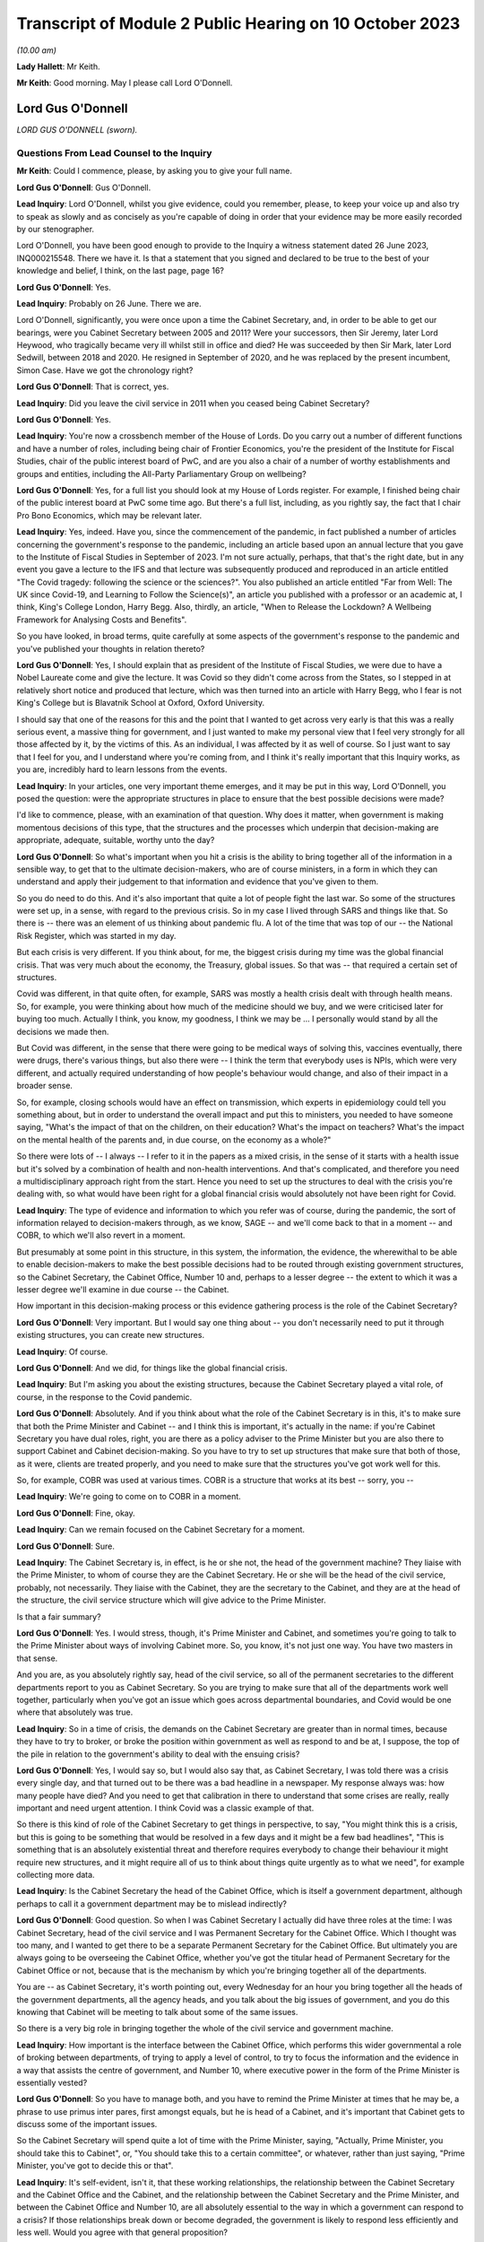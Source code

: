 Transcript of Module 2 Public Hearing on 10 October 2023
========================================================

*(10.00 am)*

**Lady Hallett**: Mr Keith.

**Mr Keith**: Good morning. May I please call Lord O'Donnell.

Lord Gus O'Donnell
------------------

*LORD GUS O'DONNELL (sworn).*

Questions From Lead Counsel to the Inquiry
^^^^^^^^^^^^^^^^^^^^^^^^^^^^^^^^^^^^^^^^^^

**Mr Keith**: Could I commence, please, by asking you to give your full name.

**Lord Gus O'Donnell**: Gus O'Donnell.

**Lead Inquiry**: Lord O'Donnell, whilst you give evidence, could you remember, please, to keep your voice up and also try to speak as slowly and as concisely as you're capable of doing in order that your evidence may be more easily recorded by our stenographer.

Lord O'Donnell, you have been good enough to provide to the Inquiry a witness statement dated 26 June 2023, INQ000215548. There we have it. Is that a statement that you signed and declared to be true to the best of your knowledge and belief, I think, on the last page, page 16?

**Lord Gus O'Donnell**: Yes.

**Lead Inquiry**: Probably on 26 June. There we are.

Lord O'Donnell, significantly, you were once upon a time the Cabinet Secretary, and, in order to be able to get our bearings, were you Cabinet Secretary between 2005 and 2011? Were your successors, then Sir Jeremy, later Lord Heywood, who tragically became very ill whilst still in office and died? He was succeeded by then Sir Mark, later Lord Sedwill, between 2018 and 2020. He resigned in September of 2020, and he was replaced by the present incumbent, Simon Case. Have we got the chronology right?

**Lord Gus O'Donnell**: That is correct, yes.

**Lead Inquiry**: Did you leave the civil service in 2011 when you ceased being Cabinet Secretary?

**Lord Gus O'Donnell**: Yes.

**Lead Inquiry**: You're now a crossbench member of the House of Lords. Do you carry out a number of different functions and have a number of roles, including being chair of Frontier Economics, you're the president of the Institute for Fiscal Studies, chair of the public interest board of PwC, and are you also a chair of a number of worthy establishments and groups and entities, including the All-Party Parliamentary Group on wellbeing?

**Lord Gus O'Donnell**: Yes, for a full list you should look at my House of Lords register. For example, I finished being chair of the public interest board at PwC some time ago. But there's a full list, including, as you rightly say, the fact that I chair Pro Bono Economics, which may be relevant later.

**Lead Inquiry**: Yes, indeed. Have you, since the commencement of the pandemic, in fact published a number of articles concerning the government's response to the pandemic, including an article based upon an annual lecture that you gave to the Institute of Fiscal Studies in September of 2023. I'm not sure actually, perhaps, that that's the right date, but in any event you gave a lecture to the IFS and that lecture was subsequently produced and reproduced in an article entitled "The Covid tragedy: following the science or the sciences?". You also published an article entitled "Far from Well: The UK since Covid-19, and Learning to Follow the Science(s)", an article you published with a professor or an academic at, I think, King's College London, Harry Begg. Also, thirdly, an article, "When to Release the Lockdown? A Wellbeing Framework for Analysing Costs and Benefits".

So you have looked, in broad terms, quite carefully at some aspects of the government's response to the pandemic and you've published your thoughts in relation thereto?

**Lord Gus O'Donnell**: Yes, I should explain that as president of the Institute of Fiscal Studies, we were due to have a Nobel Laureate come and give the lecture. It was Covid so they didn't come across from the States, so I stepped in at relatively short notice and produced that lecture, which was then turned into an article with Harry Begg, who I fear is not King's College but is Blavatnik School at Oxford, Oxford University.

I should say that one of the reasons for this and the point that I wanted to get across very early is that this was a really serious event, a massive thing for government, and I just wanted to make my personal view that I feel very strongly for all those affected by it, by the victims of this. As an individual, I was affected by it as well of course. So I just want to say that I feel for you, and I understand where you're coming from, and I think it's really important that this Inquiry works, as you are, incredibly hard to learn lessons from the events.

**Lead Inquiry**: In your articles, one very important theme emerges, and it may be put in this way, Lord O'Donnell, you posed the question: were the appropriate structures in place to ensure that the best possible decisions were made?

I'd like to commence, please, with an examination of that question. Why does it matter, when government is making momentous decisions of this type, that the structures and the processes which underpin that decision-making are appropriate, adequate, suitable, worthy unto the day?

**Lord Gus O'Donnell**: So what's important when you hit a crisis is the ability to bring together all of the information in a sensible way, to get that to the ultimate decision-makers, who are of course ministers, in a form in which they can understand and apply their judgement to that information and evidence that you've given to them.

So you do need to do this. And it's also important that quite a lot of people fight the last war. So some of the structures were set up, in a sense, with regard to the previous crisis. So in my case I lived through SARS and things like that. So there is -- there was an element of us thinking about pandemic flu. A lot of the time that was top of our -- the National Risk Register, which was started in my day.

But each crisis is very different. If you think about, for me, the biggest crisis during my time was the global financial crisis. That was very much about the economy, the Treasury, global issues. So that was -- that required a certain set of structures.

Covid was different, in that quite often, for example, SARS was mostly a health crisis dealt with through health means. So, for example, you were thinking about how much of the medicine should we buy, and we were criticised later for buying too much. Actually I think, you know, my goodness, I think we may be ... I personally would stand by all the decisions we made then.

But Covid was different, in the sense that there were going to be medical ways of solving this, vaccines eventually, there were drugs, there's various things, but also there were -- I think the term that everybody uses is NPIs, which were very different, and actually required understanding of how people's behaviour would change, and also of their impact in a broader sense.

So, for example, closing schools would have an effect on transmission, which experts in epidemiology could tell you something about, but in order to understand the overall impact and put this to ministers, you needed to have someone saying, "What's the impact of that on the children, on their education? What's the impact on teachers? What's the impact on the mental health of the parents and, in due course, on the economy as a whole?"

So there were lots of -- I always -- I refer to it in the papers as a mixed crisis, in the sense of it starts with a health issue but it's solved by a combination of health and non-health interventions. And that's complicated, and therefore you need a multidisciplinary approach right from the start. Hence you need to set up the structures to deal with the crisis you're dealing with, so what would have been right for a global financial crisis would absolutely not have been right for Covid.

**Lead Inquiry**: The type of evidence and information to which you refer was of course, during the pandemic, the sort of information relayed to decision-makers through, as we know, SAGE -- and we'll come back to that in a moment -- and COBR, to which we'll also revert in a moment.

But presumably at some point in this structure, in this system, the information, the evidence, the wherewithal to be able to enable decision-makers to make the best possible decisions had to be routed through existing government structures, so the Cabinet Secretary, the Cabinet Office, Number 10 and, perhaps to a lesser degree -- the extent to which it was a lesser degree we'll examine in due course -- the Cabinet.

How important in this decision-making process or this evidence gathering process is the role of the Cabinet Secretary?

**Lord Gus O'Donnell**: Very important. But I would say one thing about -- you don't necessarily need to put it through existing structures, you can create new structures.

**Lead Inquiry**: Of course.

**Lord Gus O'Donnell**: And we did, for things like the global financial crisis.

**Lead Inquiry**: But I'm asking you about the existing structures, because the Cabinet Secretary played a vital role, of course, in the response to the Covid pandemic.

**Lord Gus O'Donnell**: Absolutely. And if you think about what the role of the Cabinet Secretary is in this, it's to make sure that both the Prime Minister and Cabinet -- and I think this is important, it's actually in the name: if you're Cabinet Secretary you have dual roles, right, you are there as a policy adviser to the Prime Minister but you are also there to support Cabinet and Cabinet decision-making. So you have to try to set up structures that make sure that both of those, as it were, clients are treated properly, and you need to make sure that the structures you've got work well for this.

So, for example, COBR was used at various times. COBR is a structure that works at its best -- sorry, you --

**Lead Inquiry**: We're going to come on to COBR in a moment.

**Lord Gus O'Donnell**: Fine, okay.

**Lead Inquiry**: Can we remain focused on the Cabinet Secretary for a moment.

**Lord Gus O'Donnell**: Sure.

**Lead Inquiry**: The Cabinet Secretary is, in effect, is he or she not, the head of the government machine? They liaise with the Prime Minister, to whom of course they are the Cabinet Secretary. He or she will be the head of the civil service, probably, not necessarily. They liaise with the Cabinet, they are the secretary to the Cabinet, and they are at the head of the structure, the civil service structure which will give advice to the Prime Minister.

Is that a fair summary?

**Lord Gus O'Donnell**: Yes. I would stress, though, it's Prime Minister and Cabinet, and sometimes you're going to talk to the Prime Minister about ways of involving Cabinet more. So, you know, it's not just one way. You have two masters in that sense.

And you are, as you absolutely rightly say, head of the civil service, so all of the permanent secretaries to the different departments report to you as Cabinet Secretary. So you are trying to make sure that all of the departments work well together, particularly when you've got an issue which goes across departmental boundaries, and Covid would be one where that absolutely was true.

**Lead Inquiry**: So in a time of crisis, the demands on the Cabinet Secretary are greater than in normal times, because they have to try to broker, or broke the position within government as well as respond to and be at, I suppose, the top of the pile in relation to the government's ability to deal with the ensuing crisis?

**Lord Gus O'Donnell**: Yes, I would say so, but I would also say that, as Cabinet Secretary, I was told there was a crisis every single day, and that turned out to be there was a bad headline in a newspaper. My response always was: how many people have died? And you need to get that calibration in there to understand that some crises are really, really important and need urgent attention. I think Covid was a classic example of that.

So there is this kind of role of the Cabinet Secretary to get things in perspective, to say, "You might think this is a crisis, but this is going to be something that would be resolved in a few days and it might be a few bad headlines", "This is something that is an absolutely existential threat and therefore requires everybody to change their behaviour it might require new structures, and it might require all of us to think about things quite urgently as to what we need", for example collecting more data.

**Lead Inquiry**: Is the Cabinet Secretary the head of the Cabinet Office, which is itself a government department, although perhaps to call it a government department may be to mislead indirectly?

**Lord Gus O'Donnell**: Good question. So when I was Cabinet Secretary I actually did have three roles at the time: I was Cabinet Secretary, head of the civil service and I was Permanent Secretary for the Cabinet Office. Which I thought was too many, and I wanted to get there to be a separate Permanent Secretary for the Cabinet Office. But ultimately you are always going to be overseeing the Cabinet Office, whether you've got the titular head of Permanent Secretary for the Cabinet Office or not, because that is the mechanism by which you're bringing together all of the departments.

You are -- as Cabinet Secretary, it's worth pointing out, every Wednesday for an hour you bring together all the heads of the government departments, all the agency heads, and you talk about the big issues of government, and you do this knowing that Cabinet will be meeting to talk about some of the same issues.

So there is a very big role in bringing together the whole of the civil service and government machine.

**Lead Inquiry**: How important is the interface between the Cabinet Office, which performs this wider governmental a role of broking between departments, of trying to apply a level of control, to try to focus the information and the evidence in a way that assists the centre of government, and Number 10, where executive power in the form of the Prime Minister is essentially vested?

**Lord Gus O'Donnell**: So you have to manage both, and you have to remind the Prime Minister at times that he may be, a phrase to use primus inter pares, first amongst equals, but he is head of a Cabinet, and it's important that Cabinet gets to discuss some of the important issues.

So the Cabinet Secretary will spend quite a lot of time with the Prime Minister, saying, "Actually, Prime Minister, you should take this to Cabinet", or, "You should take this to a certain committee", or whatever, rather than just saying, "Prime Minister, you've got to decide this or that".

**Lead Inquiry**: It's self-evident, isn't it, that these working relationships, the relationship between the Cabinet Secretary and the Cabinet Office and the Cabinet, and the relationship between the Cabinet Secretary and the Prime Minister, and between the Cabinet Office and Number 10, are all absolutely essential to the way in which a government can respond to a crisis? If those relationships break down or become degraded, the government is likely to respond less efficiently and less well. Would you agree with that general proposition?

**Lord Gus O'Donnell**: These are all personal relationships, and it's -- you know, having worked closely with John Major, Tony Blair, Gordon Brown, David Cameron, Nick Clegg, I would say in every single respect you have to take into account the personality and strengths and weaknesses of the Prime Minister you're dealing with, and therefore as Cabinet Secretary you have to adjust to that, because they are the Prime Minister, you know, and you need to make the relationship work. So different styles are needed at different times, depending on who you're working with.

But yes, at its best that relationship is a very strong and close one and allows the Cabinet Secretary to do what we always say, speak truth unto power and be able to challenge the Prime Minister and say, "No, Prime Minister, actually I think you're wrong, I think, you know, you shouldn't do this, you should do that".

**Lead Inquiry**: And you say at best, but if at worst the relationship breaks down or there is a loss of confidence, that is likely, is it not, to have a deleterious, a damaging effect on the nature of the decisions which the government will then make?

**Lord Gus O'Donnell**: Yes. I mean, there's no doubt that if that -- in my time, I can only speak about my time -- in my time if I had not felt that there was mutual trust and respect between me as Cabinet Secretary and the Prime Minister, that would have made life very difficult, and I was very fortunate in that all of the Prime Ministers I worked with I felt that that relationship existed.

**Lead Inquiry**: It is now well known that Sir Patrick Vallance, then the Government's Chief Scientific Adviser, kept a set of diaries or evening notes in which he recorded his contemporaneous views on the workings of government during the crisis. In those dairies, in fact on 11 November 2020, he says this of your successor, Cabinet Secretary, Simon Case:

"Simon Case says No 10 at war with itself - a Carrie faction (with Gove) & another with SPADs ..."

What are SPADs?

**Lord Gus O'Donnell**: Special advisers. Political appointees, not civil servants.

**Lead Inquiry**: "PM caught in the middle. He has spoken to all his predecessors as [Cabinet Secretary] & no one has seen anything like it."

Lord O'Donnell, were you one of the predecessors to whom he spoke?

**Lord Gus O'Donnell**: Most certainly I was, yes. And like I say, you know, I look back on this and think I was blessed, I actually had a relatively easy time. All of the prime ministers I worked with, I could say I think there was that sense of mutual trust and respect, and ability to get prime ministers to focus on the decisions they needed to make and the information and evidence they needed.

That was clearly, from the evidence you're seeing -- obviously I wasn't anywhere near this at the time, but from the evidence you've got from other people, that was clearly an issue. And once that's an issue, you need -- the reason that the Cabinet Secretary, Simon Case, would have been talking to Patrick Vallance about this is they need to understand how to operate in a way in which -- the top is not functioning as well as you would like it to, and when that's happening, you obviously need to think about: how do we ensure that the best decisions are made for the country when it's not working as well as one would like?

And that means that sometimes you have to, you know, be clear with the key officials, like Patrick Vallance, Chris Whitty, that there are problems with these relationships, and therefore things may not happen as quickly as you would like.

So that's the world you're living in, they are there, you can't change them, a lot of these issues are for, you know, our political appointees, and the Cabinet Secretary can't do anything about that.

**Lead Inquiry**: But the outcome, the ultimate outcome of a failure to take a grip on factional infighting or loss of confidence in important individuals or breakdown in the relationships of trust between these various departments and the various individuals will be, won't it, a degradation in the decision-making? No government sensibly constituted can respond properly to a crisis and make these momentous decisions if it's at war with itself and if its various moving parts are, bluntly, dysfunctional?

**Lord Gus O'Donnell**: There are always differences of view amongst members of Cabinet, and differences of view even within Number 10. So -- and that, to be honest, is healthy. You would not want groupthink to take over. There are always competing factions, there are always competing views of looking at the same evidence, coming up with different answers. The job is to try to make sure that there is a consistent framework, that there are rational decisions being made, rational in the logical sense, that can be explained consistently both to -- within government but also to the public, to understand why certain decisions are made.

So that's -- I think that's the key. You have to accept the fact that there won't be unanimity amongst all of these different players, but you need, as best you can, to use the processes at your disposal to make sure that all of these different voices are heard, but there is a good decision-making process that comes up with the right answers.

**Lead Inquiry**: This material, though, Lord O'Donnell, goes beyond, doesn't it, debate or even ferocious debate? It indicates a level of dysfunctionality, "no one has seen anything like it", there are references to "chaos", internecine warfare going on within Number 10. That's not the normal part of government, is it? That's not debate, that's a systemic failing, is it not?

**Lord Gus O'Donnell**: Like I say, I wasn't there. All I can say is during the time when I was there, there was healthy debate. You know, there was -- a lot of people have written about Tony Blair and Gordon Brown not always sharing the same views. That actually, to my mind, was a strength of government, a Chancellor and a Prime Minister testing out ideas with each other. But, yes, I wasn't -- and I don't think anyone has ever said that there were problems like those that Patrick Vallance is referring to and others have mentioned. So that, to my mind, means that Simon Case was dealing with a far, far more difficult situation than I ever had to face.

**Lead Inquiry**: It's a matter of public record that Lord Sedwill gave up the position of being Cabinet Secretary publicly in September of 2020, although the debate in Downing Street as to how long he should continue for raged throughout the summer. What, in your experience, would have been the likely impact on the decision-making processes of the change in Cabinet Secretary in those terrible months?

**Lord Gus O'Donnell**: Well, on the one hand you want a Cabinet Secretary that can manage the relationships with the Prime Minister, and if that relationship's broken down, it's a bit like -- as Cabinet Secretary, it was always my job to go and talk to a minister if they weren't getting on with their permanent secretary and to think about, was it something about the way the permanent secretary was acting or behaving, was there some personality clash or whatever, and you'd try and find a way to make that relationship work better, and to then think about, ultimately, if it wasn't going to work, how you manage the smooth transition. So, in a sense, that would be my playbook as to how -- unfortunately that playbook works when you're talking about ministers and permanent secretaries; obviously when it comes to the Prime Minister and the Cabinet Secretary, there's no one else to go to. So that's the kind of -- that's a very difficult situation.

And if a Cabinet Secretary and a Prime Minister ultimately can't work together, and, you know, from what we've heard about the Prime Minister's style, what other witnesses have said, I can understand why that might be very, very difficult, then you can understand why there's a decision for that Cabinet Secretary to go and for a new one to come in.

I mean, of course, the other side of it is when prime ministers should go, and that's obviously an issue that's either decided by the electorate or their own party. That was done.

**Lead Inquiry**: You've used the phrase, perhaps the euphemism, "it would be a difficult situation". In terms of government administration and the proper workings of this very highest level of government, that breakdown of relationship with the Prime Minister and the Cabinet Secretary was, frankly, a car crash, wasn't it?

**Lord Gus O'Donnell**: Well, you have to do your best to make sure that it's not. So you have to --

**Lead Inquiry**: But it was, was it not? It does appear that the relationship broke down completely at the highest level of government, and that is a most regrettable feature of the way in which the government responded.

**Lord Gus O'Donnell**: It's -- most certainly, yes. I mean, I would say it would be far better if they were getting on well. Precisely -- you know, the job then of the Cabinet Secretary, Mark Sedwill, would have been to try to make sure that the damage of that relationship not working was as small as possible.

**Lead Inquiry**: Indeed.

**Lord Gus O'Donnell**: You know, so Mark needs to think about: okay, what's the future, can we get a new Cabinet Secretary in? Can we make sure that this doesn't damage things in the way that ...

You're right, because the Cabinet Secretary is a very important position for bringing all of this together, at a particularly difficult time, so the potential is there. The job that Mark tried to do was to make sure that the damage was as small as possible, given the behaviour of other participants in it.

**Lead Inquiry**: Generically, there is, of course, the well known division of function between the civil service, which acts primarily in an advisory role, and ministers, who carry executive power, who are the decision-makers. Without delving too far into this extremely complex conceptual and administrative divide, does that division of function work particularly well in a crisis, where you have civil servants giving, with the best intentions in the world, advice, but leaving it to ministers, some of whom may have more experience than others, to make the executive decisions?

**Lord Gus O'Donnell**: In a sense that's democracy for you. You know, we've decided that we want to go down a route where the ultimate decision-makers are elected politicians, mostly. I mean, there can be some from the House of Lords, obviously. And they can move around. You know, during my time I had nine ministers of pensions in five years. I mean, it's quite a long-term issue.

So you would want your decision-makers to be really good at one thing. You can't expect them to be good at the subject matter in the sense of -- you know, because they could move from health to defence or whatever. What you really want is for them to be good at decision-making under uncertainty, because you're always going to have uncertainty and you always want them to -- and I would -- you know, if I had one wish it would be that ministers had training in decision-making under uncertainty. Because that's the nature of what they do.

And this is, particularly in Covid, it's complicated, the stats you're giving them, you know, the whole, you know, epidemiological modelling. There are some of us who -- you know, I grew up teaching how to do modelling, you know, but that's not their background for most of them. So this is hard for them, and it's hard for us to explain complicated things to people haven't done basic stats, and understanding probabilities, and the uncertainties around these things. Because, to be honest, dealing with Covid, you were mostly dealing with situations where the honest answer most of the time is "We don't know". "But" -- but, and this is a really important but -- "we know ways to try and find out", which mostly involved collecting more data early.

**Lead Inquiry**: Just picking apart some aspects of that answer, Lord O'Donnell. Firstly, in terms of crisis management, is there any training for ministers at all in advance of taking up their role, their position, in order to better prepare them for crisis management?

**Lord Gus O'Donnell**: Well, obviously there are -- there are training programmes, people like the Institute for Government, Blavatnik School, do training programmes for would-be ministers, and they will cover things like crisis management. You get good training for them if they do tabletop exercises. So they have to live it. And I found that was one of the most important things.

Also you've find that ministers get better on their second crisis. So when they go through it the first time and they understand how COBR works and issues like that, they get better. You know, I think all of us would say, you know, the second time we do something is so much better than the first time.

**Lead Inquiry**: That may provide little solace for the poor unfortunates who suffer from the first crisis.

**Lord Gus O'Donnell**: Absolutely. Which is why, when it comes to a new kind of crisis, like I say I call this a mixed crisis, where you're very aware that you're putting to people really complicated issues that they will find very difficult, hence the importance of having people like the Chief Scientific Adviser, the Chief Medical Officer, to try to distill the wisdom of others and put that evidence to ministers in a way that they can understand it and allow themselves to apply -- which ultimately they have to, as the elected ministers -- their decision-making process to it.

**Lead Inquiry**: The second aspect of your earlier answer referred to or related to churn. In your article "Far from Well", you note that Mr Johnson's Cabinet went into this crisis with comparatively limited experience in positions of power. You said there had also been significant churn among the top positions in the civil service, and plainly, therefore, those ministers had not had any opportunity to take part in live planning exercises.

To what extent do you believe that that comparative lack of experience in ministers had an impact on the decision-making in the early days of 2020?

**Lord Gus O'Donnell**: Well, I should say that you can't control this, to start off with. You know, you imagine 1997, Tony Blair comes into office, Tony Blair had never ever had a ministerial role, he becomes Prime Minister. Right? Very, very few ministers, when there's a change of administration, have had any experience whatsoever. So this is something you have to live with in a democracy.

**Lead Inquiry**: Can I pause you there, Lord O'Donnell?

**Lord Gus O'Donnell**: Yeah.

**Lead Inquiry**: Your article was entitled "Far from Well" and was a piece of learning on the relative performance of the United Kingdom Government and its decision-making. You wouldn't have referred, on page 785, to the significant churn amongst ministers and civil servants unless you had taken the view that it mattered and it had an effect on the standard of decision-making?

**Lord Gus O'Donnell**: Sure, don't get me wrong, what I'm saying is it does matter but it's not within your control. If there's just been an election, imagine the next election, imagine if there's a change of administration. By my count there will be seven people in government, if the Shadow Cabinet became the government, who have actually had any ministerial experience. Right? That's the world we live in. You can't assume that ministers have got prior experience.

So here we are in a government where there hasn't been a change of administration for a long time --

**Lead Inquiry**: Sorry, can I just ask you to slow down just a little bit, Lord O'Donnell. Thank you.

**Lord Gus O'Donnell**: What I'm saying is that -- so you have to have systems that will work with ministers that are new in place.

**Lead Inquiry**: Well, ameliorate, in effect, the lack of ministerial experience?

**Lord Gus O'Donnell**: Precisely. In an ideal world, and I remember saying this to David Cameron when I had the access talks with him, when he was Leader of the Opposition, he asked me, "What's the one thing I could give you, Gus?" And I said, "Minimise the churn in ministers."

The longer ministers are in place, the more chance they'll have the training, the more chance they'll have been through one of these issues. So I think it is absolutely vital.

And our ability to respond, and I would say any democracy's ability to respond, will depend to some extent on the experience of ministers. And if ministers, even though they haven't been through a crisis like this, have had training about how to manage crises, that would be even better.

So I would love them all to have pre-ministerial training.

**Lead Inquiry**: I think you might describe yourself fairly as being in the Sir Oliver Letwin camp in that case?

**Lord Gus O'Donnell**: He would be a perfect minister in many respects, because he did take these things seriously.

**Lead Inquiry**: Thirdly, arising out of your earlier answer, a lack of ministerial experience places an even greater premium, does it not, upon the receipt of straightforward, clear and speedy advice from the civil servants?

**Lord Gus O'Donnell**: Yes.

**Lead Inquiry**: One of Sir Patrick Vallance's diary entries from December 2020 says this, that the permanent secretary had become annoyed that the Chief Medical Officer and the Chief Scientific Adviser had told the Prime Minister about a new variant, and he says:

"Sounds familiar. Really we had no choice and he needs to know. The civil service reflex to slowly manage politicians is really awful."

Does it follow that if there is a lack of ministerial experience, then any level of dysfunctionality in the civil service, in Number 10 or the Cabinet Office, in terms of informing ministers, informing the Prime Minister, providing them with the right information, the right evidence, will have an extreme, perhaps a disproportionate impact on the ability of those ministers to make proper decisions? Without the experience and without the proper flow of information and advice from the civil service, those ministers will be, frankly, at sea?

**Lord Gus O'Donnell**: So, yes, they need the proper advice, but this comes back to my point about working as well as possible with the ministers you've got. So if you know you've got a minister that is liable to, on being told there's a new variant, to immediately jump to a policy conclusion which you think may be wildly mistaken, then it actually makes sense to pause for a second and say: okay, so if we say there's this new variant and it's much more powerful, we really need to be able to answer the Prime Minister's question afterwards, which is, "So what should I do about that?"

So you might want to hold back and say: let's do some analysis first, let's make sure that we've considered various policy options and put before the Prime Minister these various things. Because otherwise there's a chance the Prime Minister will come to a snap decision when told about it and will then talk to somebody else who will say, "Yes, but there's a case for doing the opposite". So you really need to work with what you've got, in terms of ministers, and you need to understand how the machine can help those ministers make the right decisions. Which may well often mean that you pause for a second before you actually give them some new piece of data.

**Lead Inquiry**: And this machine was stuttering, was it not?

**Lord Gus O'Donnell**: I'm not sure I could vouch for that. I would say the machine was doing what it could in terms of understanding the virus and all the rest of it and bringing together the evidence in the best way it could.

The question of whether it was stuttering at that point or at the point where it hits the minister is not something I could say, because I wasn't there.

**Lead Inquiry**: I understand. Just focusing now on the Cabinet Office generally for a bit, a considerable amount of evidence appears to show that systemically the Cabinet Office failed to exercise the sort of institutional levers of power that are required to be operated in order to bring other departments into line, to be able to broker different positions between different departments, and to synthesise the information, the evidence and the decision-making for ministers.

During your tenure was any concern ever expressed that the Cabinet Office was too amorphous, that it had too many moving parts yet had insufficient control over the rest of central government?

**Lord Gus O'Donnell**: There is, I would say, throughout my career, a long career in the civil service, there have always been different views about this, that -- on the one hand, if you talk to departments, they will tell you that the Cabinet Office gets in the way too much, that they are slowing us down, and, on the other hand, the Cabinet Office will say that they need to join up more and more.

I mean, to give you one little example, one incredibly effective way of getting government departments to work together was when you present them with a problem which they have to answer quickly. A classic would be: there's an EU directive on X, it affects five different departments, there's going to be an EU council meeting in a week's time, we need a single government position.

Alas, that doesn't happen any more, and quite often you'll find, therefore, that departments are basically not resolving that, not coming up with the single thing.

So this cross-departmental aspect is very difficult to do in our system.

And that's where the -- you need the structures to work effectively, and I would say one of the most effective ones in my time was the setting up of the National Security Council.

**Lead Inquiry**: Just pause there, though. It's axiomatic, is it not, that if the system is not working, if the Cabinet Office is unable to exercise sufficient levels of control over other departments, and if there is an institutional war going on as to who ultimately has the whip hand, whether it's Number 10 or whether it's the Cabinet Office and the Civil Contingencies Secretariat or the lead government department, in a time of crisis, that level of lack of co-operation or lack of proper exercise of power will be all the more exemplified?

**Lord Gus O'Donnell**: Well, ultimately we know and departments know that it's for Cabinet and the Prime Minister to make decisions. So when it's something which crosses departmental boundaries, you want as far as possible to set up machinery of government, you know, various committees that cross these boundaries, which actually allow you to bring everybody together.

But it's, you know, you shouldn't -- the realpolitik of this is that there's always a battle going on between central control and individual Secretary of State's freedom to do what they want. It's never that easy.

**Lead Inquiry**: Now, you refer then to the bodies and the organisations which can exercise power in times of crisis. It's very plain, and of course it's a matter of public record, that the institution known as COBR, the Cabinet Office Briefing Room structure, was set up, of course, and convened to deal with the crisis.

In your experience, is COBR the sort of body which is properly designed for a long-term whole government crisis or can it only really operate in the first few days and perhaps weeks of an acute crisis?

**Lord Gus O'Donnell**: Yeah, COBR is at its best -- and some of you will be very familiar with this -- dealing with, for example, a terrorist crisis. When it's something short, immediate, you need action, you need the people round the table, you need the Met Police, you need all the rest of them there, and you get as much information as you can, and it's something that's dealt with in a few days. It can deal with slightly longer-term ones, foot and mouth and all the rest of it, but if it's an ongoing thing that you think is going to be there for a year or more, I would say you don't want to use COBR, you want to set up structures which are different.

COBR is -- partly it's a signalling mechanism, to say to the world you're taking this very seriously, but as a kind of structure to sort out longer-term decision-making in something as complicated as the Covid crisis, yeah, I would try to move away from COBR quite quickly.

**Lead Inquiry**: Is that, in essence, because, as an ad hoc committee which convenes to deal with an emergency, it's simply not designed to be able to develop a coherent and long-term strategy, and a strategy and a coherent plan is essential for any government to be able to properly respond to a crisis?

**Lord Gus O'Donnell**: Yes, I mean -- and that's what you need to start off with. You know, the government had an action plan eventually, but it's basically yes, you need, for something like COBR -- there might -- for something like Covid, there might be something you need COBR to meet early on to kind of -- when it thinks: is this a short-term crisis or not? Once it gets to the stage where you've got the information which tells you actually this is something that's big and is going to be around for a long time, you then need to say: okay, what are the right institutional structures to handle this kind of crisis? And then you start setting up the machinery of government which will work effectively for this.

**Lead Inquiry**: And, as you know, there were a number of ministerial implementation groups convened. They were then replaced in May of 2020 by the Covid-S, the Covid strategy ministerial committee, and the Covid-O, operational ministerial committee.

Did COBR, in your opinion, continue to be convened for too long? It was convened until May, in fact. And if so, what is likely to have been the impact of that in terms of the government's ability to respond?

**Lord Gus O'Donnell**: That is incredibly hard for me to say from outside, because I wasn't sure why they were using COBR, to be honest. If the structures were working you would like to think that they would have meant that COBR didn't need to meet. It could be that they'd given some specific role to COBR that I don't know about, so ...

**Lead Inquiry**: Well, at page 777 of your own article "Far from Well" you did attempt to address that thorny issue, and you were able, in fact, to answer that question, because you said:

"... COBR continued to be convened well into May, by which time various implicit political tensions had become apparent ..."

So you obviously did take the view at that stage that it had been convened for too long. What did you mean by --

**Lord Gus O'Donnell**: No, I think what -- I can't see how you infer that from that sentence.

**Lead Inquiry**: "... COBR continued to be convened well into May, by which time various implicit political tensions had become apparent ..."

So --

**Lord Gus O'Donnell**: Yes.

**Lead Inquiry**: -- it plainly went on to such a point, until such a time, that these political tensions built up and became apparent?

**Lord Gus O'Donnell**: But you're implying causation there. It's because COBR was meeting the implicit political tensions arose. I was saying --

**Lead Inquiry**: What did you mean by "political tensions"?

**Lord Gus O'Donnell**: -- that Covid -- that implicit political tensions were rising, which meant that certain different structures might be required.

So COBR was carrying on, not quite sure why, but it was quite apparent from other events that were going on that there were some internal issues, politically, which were creating problems.

They may -- and those were problems probably related to the sorts of things that Chris -- Patrick Vallance was saying about the different factions, which made decision-making harder. It's not necessarily related to the -- what I call the comitology, the committee structure.

**Lead Inquiry**: You do, though, express the view plainly that Covid-S and Covid-O, to which I've referred, may not have been brought into existence soon enough.

**Lord Gus O'Donnell**: Well, my personal view has always been that this kind of crisis should have been dealt with by something like what I would call a National Security Council structure, which would have been the key political decision-makers plus the key officials round a table, and that would have set the strategy and would have made the big decisions, having got all of the other structures that you would set up to feed those in.

One of the great strengths of that NSC structure, National Security Council structure, was that it allowed all the officials to give their best view of the evidence and explain the pros and cons of various different policy options and then to observe the ministers talk about those different options and come to a political decision about what they were going to do.

That had the great advantage -- that system has the great advantage of ensuring that all the ministers get the evidence directly, and, you know, with the various experts in the room they can cross-question each other and they can cross-question those experts as they wish, but also that those experts go away and can report back to their various groups on why those decisions were made, what the political reasoning behind saying, "Look, we advised X but they decided to do Y, and the reason they did that", because they were in the room when it was made, "is the following". And people can understand that and therefore interpret that, that it wasn't that they disagreed with your example, for example, they just put a different judgement on the benefits of A versus the benefits of B.

**Lead Inquiry**: And SAGE, to which we'll turn now, was not a body that enabled that process which you've described to take place. The politicians were not on SAGE and SAGE provided scientific advice which was relayed through the Chief Medical Officer and the Government Chief Scientific Adviser?

**Lord Gus O'Donnell**: Precisely. I mean, that's -- SAGE would have been one of my sub-bodies, although I would have liked a more multidisciplinary sub-body.

**Lead Inquiry**: We'll come back to that in a moment.

So, SAGE. You've referred, Lord O'Donnell, already to the vital importance of the supply of proper advice. It's self-evident that in a crisis the executive decision-makers, the ministers, must have up-to-date reliable data and advice. They need that assistance.

What about the issue of public trust? In terms of managing a crisis and responding to a crisis, how important is it for the public to know that the government is the recipient of high-quality, speedy, proper, effective advice and data?

**Lord Gus O'Donnell**: That is massively important. We know that this crisis would involve asking people to radically change their behaviour, and that meant that they had to trust that you were doing this for good reason. So public trust is absolutely essential in this.

We have lots of research evidence that in places where trust is higher, lots of things work better. It's kind of fundamental getting trust up there, and everyone should do their best to think about trust building exercises, how you ensure that you get across to people that what you're doing is trusted. And often that's through thinking about: who are the best messengers for this?

Again, it's part of the whole behavioural playbook that people will believe certain people and trust them much more than they, dare I say it, would trust politicians in general. Trust in our politicians is rather low, unfortunately.

**Lead Inquiry**: Was that in part why, of course, the government proclaimed that it was following the science?

**Lord Gus O'Donnell**: Well, it's a very --

**Lead Inquiry**: We will come back to the detail of that, but there is a link there, isn't there?

**Lord Gus O'Donnell**: There is a link there. What you're trying to do is get people out there as spokesmen, which they did with the Chief Medical Officer and Chief Scientific Adviser, that people will trust that are -- that they believe are on top of the science. Though I would always argue that we need to interpret science very broadly in that term, to include social science.

**Lead Inquiry**: Let's look at SAGE briefly, and I just want to put to you a number of propositions, drawn in fact from your articles about the operation of SAGE.

Firstly, in terms of its composition, it's well known that it comprised largely epidemiologists --

**Lord Gus O'Donnell**: Yeah.

**Lead Inquiry**: -- modellers, behavioural scientists. Is it your view that it was, certainly at first, dominated by medical professionals and that there were insufficient numbers of experts on infection control, I don't know, community mobilisation, the social sciences, and nursing and intensive care?

**Lord Gus O'Donnell**: Yes, I would say, and I would refer to the evidence given by members of SAGE who have said that there were all sorts of areas that they didn't cover and they didn't understand what research was going on in those areas. So, yes, but obviously there could have been other bodies in which -- which did that.

**Lead Inquiry**: Well, we'll come to that in a moment.

Secondly, do you report in one of your articles that there was an element to SAGE which perhaps indicated that, because it was designed to address questions put to it, on a commission basis, if you like, it simply didn't feel able to be able to raise issues of its own volition, of its own motion; it was, in effect, too much of a responsive committee rather than a body or a forum which could proactively make suggestions for ministers to decide to accept or not?

**Lord Gus O'Donnell**: Yes, I would agree with that. I think the fundamental problem there, though, was that if you ask SAGE kind of very specific detailed questions and it doesn't know what the ultimate outcomes the government's trying to achieve are, I think that's the problem.

If you give them something about the ultimate outcomes, then they can talk about various ways of achieving those outcomes. If you ask them a very specific question about: what should we do about social distancing? Then you'll get an answer about social distancing. You won't get an answer that says: yes, but maybe social distancing isn't the right way to think about this, because of the objectives you've given us.

And I think that failure to kind of specify what the overall objectives were was one of the things I would kind of look back on and say that's what made it very hard for all the advisers, not knowing what -- the ultimate source of this. Because there were various statements made, like stopping the NHS falling over or whatever, but nobody really, to my mind, ever laid out a good strategy and what the overall objectives -- for example, minimising the impact of Covid on the country as a whole, and then you go from that to say: well, what does that mean? And you could layer it into economics, social, et cetera, and health obviously.

**Lead Inquiry**: A number of the scientists on SAGE in their witness statements have referred to the fact that a lack of a clear strategic direction from the government or a lack of information about the government's priorities made it very much harder for SAGE to understand what it was they were truly being asked.

There is, in one particular set of minutes, these words:

"Modelling suggests earlier and/or combined interventions will have more significant impact."

That sort of phrase may be reflective of this scientific commissioned position, as opposed to SAGE being asked "What do you recommend we should do?" in plain terms. And is that one of the areas that you think is problematic?

**Lord Gus O'Donnell**: Well, I think it's -- I mean, SAGE was, as I say, filled with a certain set of experts. You know, it depends on the question you're giving them. If the question is: should we close schools? Then clearly the kind of experts you need are people that understand the impact of closing schools on the educational effect on children, the effect on their parents, general effect on the economy of doing these sorts of things, as well as the things that SAGE might have been very good at saying, which is the impact that might have on transmission.

So you need to balance all those things together. That's a hard thing to do, and that's where you really need to be thinking about: how can we put this to ministers in a way that it makes it possible for them to bring their judgement to bear, to weigh up these different things, to come up with an answer?

**Lead Inquiry**: You make the point in one of your articles, quite rightly if I may say so, that SAGE was onlial scientific advisory group, it simply wasn't constituted to be able to weigh up the economic and societal consequences of any whole-society order or measure that might be put in place.

You refer in that context to the vital question of whether or not there should, in future, be a committee structure above SAGE that can synthesise not just the scientific advice from SAGE but all the other economic and societal, pandemic management, complex public health issues that might arise outside the narrow confines of a scientific advisory body.

Did you have in mind and do you have the mind the sort of structure, that operates a little like the National Security Council that you've described, where all that material can be put together and officials and advisers, scientists and ministers can cross-examine each other about the importance of the information being provided?

**Lord Gus O'Donnell**: Most certainly. I mean, you know, SAGE, the answer's in the name, that's what they were doing, Scientific Advisory Group. It will be crisis-specific, let's be absolutely clear. The people you want round the table, the kind of committee structure you need will depend upon the nature of the crisis. So I wouldn't have a single answer now. I would say let's have some principles. The principles should be: let's work out what our objective is. If our objective, for example, with Covid, would be minimising the impact on the UK population, so there would be some health impacts, there would be some economic impacts, there would be some social impacts, there would be some impacts on the wellbeing of the NHS staff, you know, you could go on, and there will obviously be impacts on -- and deaths and the like, like that. So that tells you the kind of structures, the number of experts you need, and the kind of structure you should have.

Sorry, too fast.

But that, I think, is the way I would set it up. So for each crisis, I would want to sort out the structure, but based on there being very clear strategic objectives of what we are trying to achieve. And then that feeds down to what committee structure you need, what experts you need around that table.

**Lead Inquiry**: Does it follow, Lord O'Donnell, that if you have or if you were to have and if my Lady were to recommend an overarching structure above SAGE to synthesise the information and present it in the presence of ministers --

**Lord Gus O'Donnell**: Yes.

**Lead Inquiry**: -- there would be no need for the relatively narrow conduit that existed during the Covid crisis of SAGE's information and advice being routed through the Chief Medical Officer and the Chief Scientific Adviser to government?

**Lord Gus O'Donnell**: Yes. Because when you think about it, SAGE wasn't looking at, say, for example, the economic stuff. So they're always doing a partial thing, and ministers are then going to have to feed that together with other things. So they need to have this information from the range of specialists and advisers that are relevant to the decision they're going to have to make. And that's -- you know, again I stress, these are very difficult decisions because they're having to weigh up, make trade-offs. You know, yes, we could close down, we could lock down forever, but that might have all sorts of negative implications beyond the health ones. So they have to weigh up and make trade-offs, which ultimately are things that ministers are paid for.

**Lead Inquiry**: Lastly on this subject and the position of SAGE, do you consider that it was fair on SAGE for the government to declare publicly that its momentous decisions were the result directly of SAGE advice, by virtue of the proclamation that it was, repeatedly, "following the science"?

**Lord Gus O'Donnell**: I think -- I mean, if the implication of that is, "Don't blame us, blame SAGE because they advised us", then obviously that is completely wrong. I mean, ministers make decisions. Ministers ultimately can ask for different sets of advice from different sets of people, so when they say they are following the science I think that's a way of trying to build trust in things. The question is -- you know, science is much bigger than just SAGE. There are lots of other social sciences that were really highly relevant to this.

**Lead Inquiry**: And the government decisions were far greater than science?

**Lord Gus O'Donnell**: Oh, absolutely, because -- and science, if we define science very narrowly as the kinds of things that SAGE looked at, which are mostly the epidemiological material. Mostly. They did some other things.

**Mr Keith**: My Lady, is that a convenient moment?

**Lady Hallett**: Yes, certainly. 11.15.

*(11.02 am)*

*(A short break)*

*(11.15 am)*

**Mr Keith**: Lord O'Donnell, just some concluding questions, if I may, in relation to the structures and the process issues that we've been looking at.

Firstly, the National Security Council system and the National Security Council itself exists in order to be able to respond to threats, and in particular threats which eventuate, which take place, as opposed to risks. So a pandemic is a risk. A terrorist outrage is a threat, and in fact a threat coming to pass.

When you were Cabinet Secretary, did you give consideration to the possibility of setting up the sort of structure that you've described today in relation to risks as opposed to threats?

**Lord Gus O'Donnell**: So something like that did happen when Gordon Brown set up something he called the "National Economic Council", which is a bit like an NSC but also included one thing which I think is really useful in these sorts of committees, which is bringing in outside experts to talk -- to focus on some things.

So I -- so the idea was that things like NSC would think about threats, as it were, and then when something became very apparent you would move to some other different structure, which was determined by what the nature of the crisis was.

**Lead Inquiry**: But in general terms, the position remained that there was a scientific advisory group, there was a COBR to deal with the acute crisis and then the lead government department model kicked in?

**Lord Gus O'Donnell**: That's right --

**Lead Inquiry**: Remained as such.

**Lord Gus O'Donnell**: -- yes.

**Lead Inquiry**: All right.

Secondly, you are aware of course that the government changed from a model in which there were ministerial implementation groups to a system of a Covid-S, strategy, and a Covid-O, operational, ministerial group, or two groups, and then ultimately in late May or the summer of 2020 the inauguration of the Covid-19 Taskforce.

To what extent was that Covid-19 Taskforce not replicative of the process that you've described? Is it because, or if you agree that it wasn't the process you've described by way of your National Security Council-type committee, was it that the CTF was not a ministerial body, ministerial power remained vested in Covid-S and Covid-O, and therefore what you envisage is in fact an amalgamation of the structures that the government ultimately put in place, namely the Covid-19 Taskforce on the operational front and the Covid-S, Covid-O ministerial committees?

**Lord Gus O'Donnell**: Yes, a lot of people think that you can have one group that does strategy, another one that then goes away and does the operational implications of it.

I always think it's important to make sure that you've got round the table someone that actually understands about operations when you're having that strategic discussion, because it's quite possible that that strategic discussion will come up with something that operationally is impossible.

So I was always keen on having the two groups round the table together so that they could actually -- the operational people could put their hand up and say, "Can't do that", you know. And I think there were some operational things here where -- you look at test and trace, you know, the local authorities were good at it, we dismantled it for some reason. You think about the labs, you know, why did we not use private labs more? There are lots of things where someone with an operational understanding would have said, "Actually, if that's your objective, you need different answers, and here's what you should be doing".

**Lead Inquiry**: I've mentioned the lead government department model. Are you aware of the government's December 2022 Resilience Framework document?

My Lady, that was the subject of great debate, you'll recall, in Module 1. Does that Resilience Framework document note and acknowledge that where risks are more complex, meaning that there is in essence a whole government response required, there are distinct limitations on the efficiency or efficacy of the lead government department model?

**Lord Gus O'Donnell**: Yes. Yes, absolutely. I would say you don't really want a lead government department when it's something that crosses so many departments and has such a big impact on all of them. Covid being a classic. You know, the Treasury, a massive impact, you know, something like the furlough schemes, billions and billions of pounds.

So you actually want Cabinet Office then to hold the ring and create structures and bring all the departments together. I think if there's something which is 90% one department, the lead government department thing will work well. When it's much more diffuse and spread, I would go for a much more Cabinet Office-led model.

**Lead Inquiry**: Presuming that the Cabinet Office is able to step up to the mark in that scenario?

**Lord Gus O'Donnell**: Absolutely.

**Lead Inquiry**: Yes.

Finally, under the National Security Council process, is that a body at which the devolved administrations are represented, do you recall?

**Lord Gus O'Donnell**: They're not. Because of the nature of national security it's at UK level. That's not to say you couldn't have a body which did involve devolveds. In fact, I would always say with this structure you need to modify it for the nature of the crisis. So it could well be the devolveds, it could be the local mayors, it could be all sorts of things that you would want to add in.

**Lead Inquiry**: And if, of course, it's a pan-UK crisis, then the devolved administrations would be required to have a seat at the table, because, of course, it's a pan-UK crisis?

**Lord Gus O'Donnell**: It's a bit more complicated than that, I'm afraid, because there are various things --

**Lead Inquiry**: Somehow, Lord O'Donnell, I knew you would say that.

**Lord Gus O'Donnell**: There are various things that are protected at the UK level that aren't devolved.

**Lead Inquiry**: Ah, yes, you're talking in terms of, potentially, national security issues, but, for example, in the case of a pandemic, a viral pandemic striking the whole country, under a new model, of the type perhaps that you've described, it would be essential to have the devolved administrations represented at that new model?

**Lord Gus O'Donnell**: Yes. I would think it would make an enormous amount of sense to do that.

**Lead Inquiry**: Strategy.

**Lady Hallett**: Sorry, before you move on.

How do you make sure that that council, that body, doesn't then become -- have so many people on it that it becomes unwieldy and really doesn't do anything?

**Lord Gus O'Donnell**: Absolutely right, which is why we talked about the devolveds, very small number of devolveds. Once you start thinking to devolved -- below the nation state, and so you're talking about regions and local mayors and all the rest of it, you're absolutely right.

So I think there is a case for there being that overarching body and then thinking about one of the subgroups having much more representatives of local authorities, devolved areas, mayors, depending on the different structures we have around the country. Which are very different.

But to lose that information I think is -- would be a real mistake. But you're absolutely right, you know, these bodies work because they're relatively small.

**Lady Hallett**: Yes.

**Lord Gus O'Donnell**: And you shouldn't -- you know, Cabinet is a very big body, and therefore that creates limitations to what you can put to Cabinet.

The NSC was deliberately kept quite small.

**Lady Hallett**: Sorry to interrupt.

**Mr Keith**: My Lady, not at all.

Strategy. I really don't want to ask you to get into the weeds of the debate about the relative merits of suppression, that's to say control of a virus, as opposed to mitigation, that is to say flattening the curve or squashing the sombrero.

In one of your articles, however, you make the point that it is an essential part of strong political leadership in the face of a crisis to have and to communicate a strategic plan.

Why, Lord O'Donnell, is that so? Why is it necessary for a government to have a strategic plan in a crisis and to communicate it?

**Lord Gus O'Donnell**: It's --

**Lead Inquiry**: Shortly, if I may.

**Lord Gus O'Donnell**: Sure. It is absolutely vital, because the decisions you're making will involve trade-offs.

So let's imagine the objectives are to minimise the number of deaths, to minimise the impact on the economy, to minimise the effect on children and their education, et cetera, minimise the impact on the wellbeing of the UK population as a whole. How do you do that? How do you do those trade-offs?

So if you have a strategy which has the overarching goals, then you start to say: okay, so tell us more about how you see the trade-offs.

One of the issues that you would like to have is a consistent way of making trade-offs. People might disagree with the weight you give the different parts of the trade-off, but actually for them to be consistent is absolutely vital.

That's -- leads us into the whole of my push for there being a wellbeing approach to all of this, and using WELLBYs and various technical things which haven't been used yet, but I'm glad to say the Treasury's own Green Book now has supplementary guidance on how you might do this kind of analysis.

**Lead Inquiry**: We'll return to the question of your wellbeing structure or framework in a moment, but is this the nub of it: in order to be able to take the country with it, the government ought to and must in fact demonstrate what its plan is in order to increase confidence, to greater ensure compliance. But also, if it has a plan, is it more likely to be able to discharge the primary function upon it of making the right decisions?

**Lord Gus O'Donnell**: Absolutely. If you've got a plan and you've got clear objectives, then you can work to that. It makes the communication -- and I say this as a former press secretary to a Prime Minister -- you know, it makes the communication easier. If the communication is easier, you build up trust. And in -- as we said earlier, when you're asking people to change their behaviour radically, far more than I ever thought we -- any government ever would, you need that trust, that this is based on some really good evidence and it's going to result in better outcomes.

**Lead Inquiry**: As far as you are able to say, did the government ever publicly debate, put to the country what its strategy was in relation to what level of loss of life it would deem is acceptable? So in this debate about suppression, that's to say complete control or mitigation, there is this terrible issue of herd immunity: if you are merely mitigating or managing a virus, by implication it requires the virus to spread through or to continue to spread through parts of the population that you're unable to hermetically seal.

Did the government, in your view, make plain the limits of and the nature of this strategic debate, this strategic issue?

**Lord Gus O'Donnell**: I think they were very nervous to do this, and I think they were very nervous because if you take the implication of your statement to its logical conclusion, it gets you into a discussion of: what's the value of life? And we know that governments routinely make decisions based on a particular evaluation. You know, the cost-benefit analysis for roads dating back 30 years has done this.

**Lead Inquiry**: And medicine, medicinal products --

**Lord Gus O'Donnell**: NICE, for example, where NICE works out whether -- sorry, National Institute for Clinical Excellence works out whether a new drug can be made available, you're doing these things. Politicians very rarely like to have that debate, because it's a very cold-hearted debate to say actually it's not worth saving this life because it costs too much money.

So it is difficult for them, I accept that, but actually implicitly they are making those decisions, so it will be good if, even implicitly, there were understanding that behind this there is a consistent application of their judgement as to what the trade-offs are.

**Lead Inquiry**: Another aspect of government decision-making and the ability of the public to understand what was going on and what was being decided and on what criteria these momentous decisions were being made, the material demonstrates very clearly that at the very highest level, at the Prime Ministerial level, there was a certain degree of what has been described as flip-flopping or trolleying behaviour, that is to say, an apparent inability to make a decision and stick to it.

It may be self-evident, Lord O'Donnell, but why does a consistency of approach matter so very much in the teeth of a crisis?

**Lord Gus O'Donnell**: And I think that's important, because when people talk about flip-flopping, there could be good reasons to flip-flop and bad reasons, and if you have a framework which basically says, "Look, you know, here are -- here's the way in which we're making decisions about whether to lock down or not, you know, the costs and benefits of lockdown and how we're trading them off", and then -- "and they're based on this data and information" -- if that data and information changes, then it makes perfect sense to change the policy and to change your decision. And you can do that and maintain trust if you've established the framework and people understand the framework and they understand why you've changed your mind.

And I think this is the key point, that it's not necessarily wrong to change the policy prescription at a certain point in time if new information becomes available which you didn't have at the time which says, actually, policy B turns out to be better than policy A which you chose in the first place.

**Lady Hallett**: How are you ever going to get that -- realistically, how are you ever going to get a political party to talk to the public about possibly allowing a disease to run riot through care homes, killing people in large numbers?

I mean, yes, you could have a rational debate of the kind you've talked about, but is that really going to be something a political party is going to want to engage in with the public, and possibly hostile sections of the media?

**Lord Gus O'Donnell**: That's a very good question. I mean, there's nothing to stop the public inferring what the implied value of life is. And indeed, you know, some people did that. So it's not like this is hiding away.

I think part of political leadership is getting the public to face up to the fact that there are going to be difficult decisions, that we can't save everybody, therefore we want to put our resources in the places that will save the most people that we can.

Now, the public would get that, and they would understand that, you know, there were limitations on what could be done. But the fact, if there is trust, that you are really trying to do the best, and having laid out in your strategic plan what the best means, then I think you start to build public trust and you can start to have that debate.

**Mr Keith**: These are fairly obvious issues, albeit of the greatest importance, the most momentous decisions for any society, but they're at the level, aren't they, of asking the country: do we do whatever is necessary to avoid death at all costs? To what degree do we batten down the hatches in order to prevent the spread of the virus at any cost? To what extent do we seek to try to hermetically seal segments of the population and thereby allow the virus to continue to spread amongst those who are more capable and more able of being able to deal with it?

Is that the sort of level at which this debate is required?

**Lord Gus O'Donnell**: What's essential is to get across to people that there are always trade-offs. You know, the fact that there's -- a new drug becomes available and it's Â£10 million and it will extend someone's life by three months, whereas you could use that Â£10 million in another way that would extend babies' lives forever, for the rest of their life. You know, alas, these are the tough decisions we have to make, and leadership is about confronting people with those tough decisions, and ...

**Lead Inquiry**: And if there is a framework --

**Lord Gus O'Donnell**: Exactly.

**Lead Inquiry**: -- by which the cost and the benefit of these decisions can be objectively evaluated, then that will promote consistency of approach and better enable decision-makers to be able to make a rationalised and perhaps more straightforward decision?

**Lord Gus O'Donnell**: That's what all of my articles were about, it's like the need for a framework. And one can argue about what goes into that, one can argue about the parameters as to, you know, what value would you put on life or whatever, but if you've got a consistent framework at least you then start to have a grown-up public debate.

**Lead Inquiry**: Could we have on the screen, please, INQ000189725.

This is, Lord O'Donnell, your article "When to Release the Lockdown? A Wellbeing Framework for Analysing Costs and Benefits", from, I think, April 2020.

**Lord Gus O'Donnell**: Yeah.

**Lead Inquiry**: In any event, on page 4, paragraph 2 of this article, you set out the metric, that is to say a chart setting out the sort of considerations or issues by way of the cost and the benefit of any particular decision so that you can see how it might operate in practice.

So you refer there, at paragraph 2, to the analogy with the QALY metric, which is the -- well, the metric which is used in the NHS for being able to evaluate the cost and the benefit of particular treatment, also triage, and a number of matters relating to clinical affairs.

What you've proposed is that in the different field of whole society, whole country measures, by way of social restrictions, for example, it should be possible to identify the costs and the benefits of such measures by reference to matters such as the impact on income, the impact on unemployment, on mental health, confidence in government, educational prospects, and the benefits in terms of fewer deaths, of course, because it's largely a mandatory system for compliance with social restrictions, fewer deaths in terms of road deaths, commuting, the impact on CO2 emissions and so on. That is the chart which you produce there on that page we can see there on the screen.

You've made the point that of course the parameters are open for debate, but is it your view that this sort of momentous decision, and a whole society decision, which is not a decision to produce a medicinal product or to give treatment to an individual, is capable in principle of this sort of cost-benefit analysis?

**Lord Gus O'Donnell**: I think it is. I think with all of those numbers, those parameters, there will be disputes about what the right number is. You know, we put these numbers in, mainly -- not to say precisely when lockdowns should change, but to show that there was a framework that could be used. Government would then say: actually, you know, we don't really care much about the income effects but we care massively about the mental health effects. Or whatever. And gave their own weight to this.

And then the great virtue would be they'd apply some weights and then, when it came to a future decision, you could say: okay, so we assume the weights are the same.

So that would rationally help you explain why you've moved from one position to another.

But I do think it's a very important way of being able to present to ministers the trade-offs, the really difficult decisions they have to make. Without this kind of thing, you end up -- and I've seen them -- endless submissions which list: here are -- you know, there's going to be effects on these five things, and there are going to be good effects on these five and bad effects on these five.

Well, how do you weigh them up? You know?

And that's what the whole -- that's what QALYs try to do, quality-adjusted life years, that's what WELLBYs, wellbeing years -- they are ways of bringing these things together.

**Lead Inquiry**: All right, thank you.

The final topic is that of trust in government. It is obvious and it is well understood and known that there were a number of breaches of rules and standards by ministers, officials and advisers, in particular in Downing Street.

The social and personal impact of those breaches is obvious. It was outrageous that whilst members of the population buried their loved ones that sort of behaviour was going on. But systemically, in terms of a government's ability to ensure compliance and to ensure that it takes a country with it in terms of these whole-society measures, why does leadership and setting an example and the behaviour of government officials and ministers matter so much?

**Lord Gus O'Donnell**: It comes back to the point you have mentioned many times: it's all about trust. And it's all about building that trust. That actually you're putting forward, you know, unprecedented restrictions on people's behaviour because you think they are in those individuals' best interests. And if you then operate in a way that says, actually, but you're not going to -- you don't think they're in your own interests, therefore you don't follow them, that destroys that trust.

So it is absolutely essential that you demonstrate by your behaviours that you believe what you're saying to the public is the right thing to do and your own behaviours follow that.

**Lead Inquiry**: So putting aside the personal opprobrium, any view personally on the behaviour of those who were involved, in terms of a government's ability to be able to manage a pandemic, was this incredibly destructive?

**Lord Gus O'Donnell**: Without a doubt it was destructive, because, you know, you need -- you're relying on a behavioural response, right, you're relying on people complying with rules, and for most people that will be about whether they decide that that's what they should do. It's not about police enforcement, because there aren't going to be police chasing round everywhere, so it's do they think this is the right thing? Do they trust the people that are telling them this is the right thing?

When that trust breaks down, then people are going to say, "Well, you know, should I do this?" I mean, and that's the whole point about these behavioural compliance changes, is that you need people to respond to them. And, you know, you can imagine, there having been lots of lapses this time, you know, if you were trying to do this again, would you get the same levels of compliance? And, really, once you've made the decision, let's assume the decision is right, that various things are required, you really want people to comply with it. And therefore you need maximum trust.

So, yeah, I think it has been damaging, and damaging to future ability of governments to get across behavioural issues.

**Lead Inquiry**: The police issued, I believe, 126 fixed penalty notices to 83 individuals in and around Downing Street. It may be thought that there was a general ethos of misbehaviour. Had you known, would you have allowed parties to take place in Downing Street?

**Lord Gus O'Donnell**: Absolutely not. I mean, this is -- under no circumstances would one want a party which violated the rules that you were telling everybody else on terms of social distancing and all the rest of it.

There is no question about that.

**Mr Keith**: Thank you.

Questions From the Chair
^^^^^^^^^^^^^^^^^^^^^^^^

**Lady Hallett**: A couple of questions, Lord O'Donnell.

Firstly, if you had the kind of structures that you would like to see in place ready to respond to this kind of emergency, with the kind of membership and sub-bodies that you've described, to what extent would the perfect structure, in your view, be undermined by personalities?

**Lord Gus O'Donnell**: Well, that's why you try to create structures that are, as it were, independent of personalities. That's why, in a sense, when faced with the question about why is it that Chancellors decide to cut interest rates ahead of elections when it's not in the best interests of the economy, you say: well, let's set up a structure where they can't do that. So you've given the power to the Bank of England.

There could be some institutional changes which take power away to bodies that we professionally trust, so that's one possibility. But there is also this aspect that our system does depend upon people behaving well.

I mean, Peter Hennessey called it the "good chaps" theory, which is a bit sexist, I have to say, but I do think that there are some areas where this showed up that our system operates if people abide by the rules. When they start not abiding by the rules, you get serious problems. And we need to look again at our structures to say: do we need to tweak them in some way to make sure that these things operate?

I would say -- you know, in my time we put together the Cabinet Manual, which was kind of pretty much trying to bring together the rules. I hope a new version of it could strengthen some of those rules which learn from the problems we've had this time around.

**Lady Hallett**: Last question from me: in my lifetime I've seen the growth of, use of, importance of SPADs.

**Lord Gus O'Donnell**: Mm.

**Lady Hallett**: What is it like for a senior civil servant operating with SPADs? How does that relationship work?

**Lord Gus O'Donnell**: So I'd say, I've always said this, good SPADs are worth their weight in gold. I work with people like Ed Balls and Ed Miliband, who were special advisers to Gordon Brown. They were really helpful to the civil service, they trusted and respected the civil service, and they were good avenues and sounding boards for finding out what the Chancellor, whose time is very limited, would think about something and how you might manage, you know, trying to help them make the right decisions and the kind of information they'd need.

And I've also seen bad special advisers. They are disastrous. And they're mostly disastrous for the minister that employed them. They end upbringing the minister down quite often.

So I would say that there is a lot to be said for restricting the number, and making sure that they have good training. You know, good SPADs are technically well trained. Ed Balls knew a lot about the economy, economic issues, that was really important. If you've got a bunch of SPADs who are trained in PR work and who only think about, particularly, pushing their individual minister and their status and how their minister got it right and everybody else got it wrong, they're the pretty disastrous ones. They add very, very little. And quite often they're working for a minister rather than the government. And therefore they're damaging to prime ministers and Cabinet government in general.

**Lady Hallett**: Sorry, having said it's my last question, just following on from that, when you have -- so the SPADs are basically political advisers, and when you have a political party who obviously want to make sure that they get re-elected, how does the civil servant maintain their independence and objectivity and not get swept along with "This will play well with the electorate" or "That won't play well"?

**Lord Gus O'Donnell**: Well, you need to -- so civil servants need to be political with a small P. You need to understand that when you emphasise one policy rather than another, it will have political implications, and the SPADs, it's their job to come in and point out those political implications. It's your job as a civil servant to say "Actually, we think policy A is best for the country as a whole". Yeah, there might be some political problems and you might want to talk to your SPADs about how you mitigate those political problems, but our job as civil servants is to say what's best for the country, and we will say, "In the long run, Prime Minister, (inaudible) this, that's what's best for you and best for your recollection chances".

**Lady Hallett**: Thank you.

**Lord Gus O'Donnell**: Could I just say one other thing?

**Lady Hallett**: Yes.

**Mr Keith**: Lord O'Donnell, are you about to raise the issue of the global comparative study?

**Lord Gus O'Donnell**: I am.

**Mr Keith**: My Lady, there are no questions from the core participants, or at least none in relation to areas that we together haven't covered, but this morning Lord O'Donnell mentioned a great interest that he has in the need for there to be, in light of this pandemic, a far more sophisticated global comparative study of the impact that the various government NPI decisions have had.

Is that the nub of it, Lord O'Donnell, that there is a need for us all to be a great deal better informed about how, comparatively, the various government decisions which governments around the world have made in the face of this pandemic in fact operated and to what level they had benefit?

**Lord Gus O'Donnell**: That's exactly right. The point I make -- the reason I make this point is that there will be lots of individual inquiries which will look at the impact for their country. If you want to try to find out, you know, for example, did lockdown work, did these other things, you need to start with: so what's your ultimate objective? Let's say it was excess deaths or whatever. But there's going to be lots of countries around the world that did different things with the same virus and had different outcomes. By looking at that large sample of lots of different countries, we can infer, controlling for all the other factors like age distribution, ethnicity, you know, there's lots of other things going on, but a really good study could look at all of those things and would, I think, be a massive advantage to the world.

And it's really hard for any individual country to do that, so I just hope that somewhere along the way you can give a push to someone doing that.

**Lady Hallett**: Thank you.

**Mr Keith**: My Lady, that concludes the evidence of Lord O'Donnell.

**Lady Hallett**: Thank you very much indeed, Lord O'Donnell, extremely interesting. Thank you.

**The Witness**: Thank you, my Lady.

*(The witness withdrew)*

**Mr Keith**: My Lady, the next witness is Professor Sir Ian Diamond, the National Statistician and head of the Office for National Statistics.

Yes, please.

Professor Sir Diamond
---------------------

*PROFESSOR SIR IAN DIAMOND (sworn).*

Questions From Lead Counsel to the Inquiry
^^^^^^^^^^^^^^^^^^^^^^^^^^^^^^^^^^^^^^^^^^

**Mr Keith**: Good morning.

**Professor Sir Diamond**: Good morning.

**Lead Inquiry**: Could you give the Inquiry, please, your full name.

**Professor Sir Diamond**: I am Ian Diamond and I am the National Statistician.

**Lead Inquiry**: I'm going to call you Professor Diamond, if I may. You are in fact Professor Sir Ian Diamond, but for ease of reference, that's how I will address you, if I may.

Professor, you have been good enough to provide two very extensive witness statements concerning the extremely important issue of statistics, the relevancy to this inquiry into the pandemic of which is obvious.

You have provided one -- dated 8 September 2023, INQ000268012, I think that's the one on the screen. You would have signed that, I think, on 8 September, with the usual declaration of the truth of its contents.

You also provided a second statement in which you produced a very large number of tables and charts relating to specific areas of data and statistics, compiled by the ONS, the Office of National Statistics, to which we'll come in a moment. Is that one, dated 11 September, INQ000271436?

Whilst you give evidence, Professor, could you please remember to keep your voice up and also speak as slowly as you are capable of, in order to assist our stenographer.

I'm going to start, if I may, with that first statement, the statement of 8 September, Professor, because it sets out, does it not, the building blocks for the data, the specific data and statistics, which you then provide, setting out how the UK Statistics Authority and the Office for National Statistics operated during the pandemic.

Dealing firstly with the nature of the ONS and of the UK Statistics Authority, you are the National Statistician?

**Professor Sir Diamond**: Yes.

**Lead Inquiry**: What is the National Statistician?

**Professor Sir Diamond**: The National Statistician was a post first brought into place by Winston Churchill when he was Prime Minister, when data from different parts of government were coming to him and he decided that he needed someone to adjudicate on which ones he should use. And that is a role that I take very, very seriously.

But at the same time I am the chief executive of the UK Statistics Authority. The UK Statistics Authority is an independent body which is charged with all matters related to statistics, both regulation and production of official statistics, and I head the Office for National Statistics, which is, if you like, the statistics production arm of the UK Statistics Authority.

In addition, I am head of the Government Statistical Service, which covers statisticians right across government. I provide professional leadership to them, although they are employed within their department, or arm's length body. And I am head of the Analysis Function, which brings together statisticians, economists, operational researchers, actuaries, geographers, social researchers and operational researchers right across government.

**Lead Inquiry**: That is quite a number of statistical hats to have to wear, Professor.

**Professor Sir Diamond**: It is.

**Lead Inquiry**: The position, therefore, is that the UK Statistics Authority is actually the independent statutory body established by law, and you are, as the National Statistician, as you've said, the chief executive of the board of that body. It has a function, or part of it is the Office for National Statistics, which produces the statistics and the data, and that authority provides oversight of the overall provision of statistics by the government which, might be usefully described, as you said, as the Government Statistical Service?

**Professor Sir Diamond**: Yes.

**Lead Inquiry**: But for our purposes, therefore, what we are most concerned about is the production of statistics by that production function arm, namely the Office for National Statistics?

**Professor Sir Diamond**: Yes.

**Lead Inquiry**: It does the heavy lifting of the production of statistics?

**Professor Sir Diamond**: Very much so.

**Lead Inquiry**: All right.

You are supported by three Deputy National Statisticians; is that right?

**Professor Sir Diamond**: Yes, the three Deputy National Statisticians, each of whom take a different area, one economic statistics, one population and health statistics, and one, broadly, data governance and IT. I'd have to say that over the course of the pandemic, sometimes as different areas became more important, we flexed some of those responsibilities, but three Deputy National Statisticians. And I was also supported from --

**Lead Inquiry**: Just slow down a little bit, please, Professor.

**Professor Sir Diamond**: I will slow down a little bit. I was also supported from September 2020 by second permanent secretary Sam Beckett.

**Lead Inquiry**: It is obvious that during the pandemic, the Office for National Statistics discharged the extremely important functions of informing decision-makers, the government, with regular data and analytical insights, and also informing the public with the state of play and what the statistics and the insights produced by the ONS were amounting to.

We're going to look at the specific supply of data in a moment, and the particular analyses that you produced, but in general terms, did the ONS start producing data for government at a relatively early stage of the crisis, or in your opinion could it have provided that vital support at an earlier stage, and no doubt would have done so had it been asked?

**Professor Sir Diamond**: Yes. I mean, I think we became seriously part of the production of new insights in March 2020. I think my personal view would be that we should be involved at the earliest possible stage, but of course you need to know what questions there are to be asked, and so we were involved from an early stage but perhaps not the earliest stage.

**Lead Inquiry**: From the stage at which you became involved, did you produce the whole plethora of charts and analyses and datasets, or did the system ramp up to the point at which you were providing a great deal many datasets and analyses?

**Professor Sir Diamond**: I think I would have to say that we were agile in responding at different times to different questions, but there were really three main areas I would point to. Firstly, we needed to maintain our business as usual measurement of the economy, for example monthly inflation rates. Now, that's hard if you're not able to go into shops to check on prices. It's hard if companies are furloughed to know how you estimate their output. So there were some changes that we had to make very quickly to maintain that economic measurement.

Secondly, we moved very quickly to providing insight. Very early on in the pandemic, I did feel that while data were flying very quickly -- actually, as I said to one person, I remember saying, "This is a data deluge, we need to bring data insight", and I pushed very hard, and ONS pushed very hard to make sure that instead of, for example, saying "Tell me something interesting about", we moved to "What is the question you want an answer to?" And we, ONS, embedded someone inside the Covid Taskforce in the Cabinet Office to be able to get those kind of questions.

And that led us to really answering new questions. So, for example, setting up a Covid infection survey to understand the level of positivity and, indeed, antibodies in the country, and also to understand more about opinions and attitudes.

**Lead Inquiry**: Have you therefore referred to an important distinction in this field, which is the distinction between the provision of datasets, hard statistics, and insights by way of analysis drawn from the various surveys which the ONS carried out?

**Professor Sir Diamond**: Well, sometimes you would do analysis on those former datasets. So, yes, one provides data and enables others to use it, but at the same time one does analysis which enables questions to be answered.

**Lead Inquiry**: Was the ONS therefore able to produce data and insights across a very wide number of societal themes? So, for example, economic data, social data, plainly data in relation to health, and mortality, and also across great swathes of British public life, so across business, across schools, and so on?

**Professor Sir Diamond**: Very much so, and some of those data, you mentioned economic measurement, were things we would do anyway, but we had to pivot in the situation, where -- for example, we couldn't send interviewers into homes -- to make different ways to collect those data.

But also we produced new data and we did new surveys. We tended to do new surveys in partnership with real experts in those areas. An example would be when there was a need to understand what was going on in care homes, we partnered with Professor Laura Shallcross from University College London, who was an expert in social care, and to design with her a survey of care homes using the care home chain, VIVALDI.

**Lead Inquiry**: So did you introduce a number of different surveys, the Business Impact of Coronavirus Survey, the Schools Infection Survey (SIS). You've mentioned the Covid-19 Infection Survey already, CIS.

Did you also introduce or make changes to a particular type of data or analysis known as the Opinions and Lifestyle Survey (OPN)? What is that and how does it differ from other surveys or from datasets?

**Professor Sir Diamond**: Well, the Opinions and Lifestyle Survey was a survey which went out every two months, and is what it says, an opinions survey, to understand attitudes. You know, sometimes it's nice to know fixed data on how much a firm is making, but sometimes you need to know attitudes, and the only way I know how to get attitudes is to ask people.

So we have a methodologically rigorous survey which went out every couple of months. We pivoted that very quickly to go out every week, and so it would go out on a Wednesday, we would close responses very early on a Monday morning, and have results Monday lunchtime, so that we were able to understand what was going on and the attitudes of the public in a really quick and timely manner. And we worked with parts of government who wanted questions put into that survey to enable them to get the insights very quickly that they needed for their policy making.

**Lead Inquiry**: Just on that question of OPN, Opinions and Lifestyle Survey, was the Cabinet Office, in particular the Covid-19 Taskforce, and the Covid-19 Taskforce was only brought into play in the late summer, were they primary users of that data in particular?

**Professor Sir Diamond**: They certainly used it. And indeed, as I indicated, we had embedded someone into the Cabinet Office to be able to understand the key issues of which answers were needed. So they were primary users, as were other parts of government, including Health.

And also we were able to get behavioural information. So one of my colleagues joined what is known as SPI-B, the behavioural science part of SAGE, to make sure that some of the behavioural science questions that they wanted asked could be asked.

**Lead Inquiry**: Did you in fact personally yourself attend SAGE?

**Professor Sir Diamond**: I personally attended SAGE from the 15th meeting, on 13 March 2020.

**Lead Inquiry**: Did the ONS also create something known as the Covid-19 latest insights page --

**Professor Sir Diamond**: Yes.

**Lead Inquiry**: -- in order to educate the public, who had access to that information, and it collated other separate datasets together centrally to make it easier to --

**Professor Sir Diamond**: We thought it was incredibly important to provide accessible data to the public, and we did this in a number of ways, and the insights was where we tried to bring together data from various sources and put them in one easily accessible place.

The other point that I would mention is that throughout the pandemic there were daily press conferences, and early in those press conferences perhaps the quality of the slides that were presented were not of the highest level and so we were asked, and embedded a team in the Government Communication Service from pretty early on, to help with the production of those slides.

And I know I would say this, but I did feel that the quality of those slides improved greatly when the ONS team were there.

**Lead Inquiry**: You say in your statement that the organisation worked hard to maintain quality whilst delivering to a fast timeline.

**Professor Sir Diamond**: That's right.

**Lead Inquiry**: Is that a euphemism for saying you worked flat out --

**Professor Sir Diamond**: It is. I mean, just --

**Lead Inquiry**: -- day and night?

**Professor Sir Diamond**: Well, just to give you one example, if I may. We are charged with providing weekly death registration by cause of death. Since 1993, the death certificates come to us and we have -- we can, computer-wise, you know, put them into cause of death reasons.

There wasn't a cause of death for Covid. We worked with the World Health Organisation quickly to define a cause of death, but there was obviously no time immediately for that to be automatically run.

So my colleagues, who do death, cause of death registration, and I have to say this is a pretty stressful thing to do, went on to 12-hour shifts to enable us to be able to deliver those statistics on a weekly basis. And I really do hold out my hat to them.

**Lead Inquiry**: Can we just take a step back, please, and look for a moment at the phrase "weekly death registration by cause of death". Is the position in the United Kingdom that every death has to be registered, perhaps with the assistance of a coroner or a coroner's officer, and that that is a formal document, but it is a document limited, in terms of the information that it provides, to the age, sex, cause of death and, I think, the location of the deceased?

**Professor Sir Diamond**: That's right.

**Lead Inquiry**: Therefore, the ONS could access, on a weekly basis, cause of death registration documents, but that cause of death did not in the early stage include, you've just told us, Covid-19 as being a cause of death?

**Professor Sir Diamond**: Well, it could do. The cause of death could be written by the practitioner, and was, as Covid, but what we didn't have was an automatic process to then turn that into the weekly statistics. So we had to take the cause of death -- or the death certificate, read it, take a view, and then manually transform it, until we were able to actually move to an automatic process.

**Lead Inquiry**: We'll look at the system in more detail later, but were those weekly cause of death registration documents the genesis for the core death from Covid datasets --

**Professor Sir Diamond**: Yes, for death --

**Lead Inquiry**: -- produced by the ONS?

**Professor Sir Diamond**: That's absolutely right, yes.

**Lead Inquiry**: All right.

**Professor Sir Diamond**: I should just add a rider in that they don't include deaths which have to have a coroner's inquest. We get them, but only after the inquest, and that can be some time.

**Lead Inquiry**: All right.

Could we have, please, on the screen INQ000252620.

You have produced for us, have you not, by way of exhibit, a list of all the datasets that you produced during January 2020 to the end --

**Professor Sir Diamond**: Should I be able to see something on my screen, sir?

**Lead Inquiry**: You will in a moment.

**Professor Sir Diamond**: Thank you.

**Lead Inquiry**: We're not quite as fast as the ONS, Professor.

So that's INQ000252620.

**Lady Hallett**: Whilst that document is coming up, you said that you worked with WHO about the cause of death for Covid sufferers. What was the end result? In other words, what went on the death certificate to indicate that Covid was a cause?

**Professor Sir Diamond**: It could either be death "virus identified" or death "virus not identified", and the distinction really is a minor one, but it's very much the one around had the person had a test and had that test proved positive. And we would put the two together, because sometimes -- you know, the medical practitioner is pretty good at identifying what has happened, we would suggest.

**Lady Hallett**: Doesn't it depend on the medical practitioner? I mean, I've seen a death certificate that said "old age" or "heart failure", which arguably, sadly, applies to -- everybody dies of -- I mean, was there a problem in getting the medical practitioners to provide the information you needed so that the government could know just how many people were dying with this awful disease?

**Professor Sir Diamond**: We believe that pretty quickly the medical practitioners were able to identify whether there had been a test. If there had been a test then they wrote Covid-19 either as the primary or the secondary ...

I mean, I have also seen many certificates which says "old age" or whatever, but, you know, we were getting that -- but also where there had not been a test but it was pretty clear to the medical practitioner -- and these are smaller numbers, the majority there'd been a test -- where there had not been a test, then it could be "virus not identified".

**Lady Hallett**: Thank you.

**Mr Keith**: Professor, I'm sorry to say that we're unable to get the document up on the screen that I had wished to put to you, so may I put the point in a different way.

The overall list of datasets which you provide are voluminous in number. You provided a very, very large number of datasets to the government during the pandemic.

Does the list of datasets show that from a relatively early stage, your datasets and your OPN surveys focused in on the impact of the pandemic on members of ethnic minority groups as well as on those who were clinically extremely vulnerable? So ethnicity and vulnerability were topics, positions, issues for your data examination to look at and they were from a relatively early stage?

**Professor Sir Diamond**: Very much. One of our pillars at the Office for National Statistics is inclusivity, and we, if you like. Lived that value right the way through the pandemic, that we were trying to make sure that every citizen had a voice in our data and that we were, if you like, understanding, through our data, the inequalities that existed through this dreadful disease.

**Lead Inquiry**: In your statement there is a section dealing with quality and accuracy. It is obviously of huge importance that the information in the data that the Office for National Statistics provides is accurate. Is a great deal of work done to ensure the accuracy of the work product?

**Professor Sir Diamond**: Well, yeah, the -- at the end of the day, we have to have the highest quality data, there's not much point in us giving people data which are not accurate.

Having said that, all data are subject to uncertainty, and we always try to give a measure of that uncertainty with our data. It's often called a confidence interval. But it's incredibly important; when you do a survey you're making an estimate of what's going on in a population and that estimate is subject to some uncertainty.

But we worked very hard to maintain quality, and I'd say in four different ways. Firstly, conceptual. You know, for example, if a company is furloughed, how do you estimate in the gross domestic products their output? Or if -- how do we estimate, in education outputs, home schooling? So, really, conceptual issues there.

Secondly, issues around data collection. We couldn't go into people's homes to ask them, so we pivoted very quickly to telephone interviewing, for example in our Crime Survey for England and Wales.

Thirdly, we introduced what we call weighting, to make sure -- to come back to your point about inclusivity, we weighted some of our data to make sure that they were really good population estimates, so methodological input.

And, finally, we had to pivot very quickly our own internal workforce to working from home, and we did that at great pace.

Those four areas, really done at pace, always focusing on quality.

**Lead Inquiry**: Professor Nazroo, who was a witness from whom my Lady heard last week, on the issue of ethnicity referred to ONS data drawn from the 2021 census, which included data that was backward looking, so it included in fact I think -- or rather, sorry, the survey or the dataset produced by the ONS included information that was backward looking, it looked back towards data from 2012 to 2019.

He described that particular dataset as being based upon experimental statistics, he described it as innovative and exciting, but ultimately open to some degree of debate or uncertainty.

What is the degree of accuracy or probity of experimental work done by the ONS?

**Professor Sir Diamond**: We would say it was highly accurate, but it's a new methodology.

And I think you are referring, with Professor Nazroo, to some work where we linked 2011 census data with mortality data between 2012 and 2014. And we are working with Professor Nazroo on that at the moment just to make sure that he is comfortable with what we have, and I would be delighted, if it would please you, to send you a short note, which should be ready in a couple of weeks, of that.

But you see there, what we're doing there is really innovative, because, as you rightly said, death registration does not include ethnicity. For very good reasons, actually. And -- but, therefore, what we did was link the death registration to the census data, which would have ethnicity, and of course one's ethnicity doesn't change, and that was innovative work -- we're very comfortable that it's accurate, but because it's innovative we call it, initially, experimental, before we finally move to doing it, if you like, on a very regular basis and when it would become a national statistic.

**Lead Inquiry**: Thank you.

Did you provide from January 2020 to May 2022 what you described as "management information" from ONS surveys to ministers, key officials, key departments? So information drawn from many, if not all, of the surveys, the CIS survey, the SIS survey, the weekly mortality statistics and so on to which I've referred. So you provided, for management purposes, to enable the government to respond more efficiently to the crisis --

**Professor Sir Diamond**: Yes, we did.

**Lead Inquiry**: -- certain amounts of data?

**Professor Sir Diamond**: Yes. And we would always then publish them. But -- so, for example, with our Covid Infection Survey, we were ready so that we would, if you like, stop the last test -- or the last test which we would include would be on a Friday. It's quite a lot of analysis. You know, this isn't, I would suggest, you know, a question of just doing a few five-bar gates on the back of an envelope, there's a lot of mathematics that goes into making the estimate, and we were ready, typically by Tuesday evening, to have some numbers. And things were moving so quickly that we judged it was important to enable people to have those early data, which would then be subject to further quality assurance and preparation for publication, and they were then published on the Friday.

But particularly when, if you go back to some of the Omicron wave, where the doubling time was two and a half days, we didn't want, if you like, to be providing historical information, we needed be to providing data as quickly as we could, and so enabling government to have those numbers as management information, as they're called. But subsequently to publish them is the right thing, I would suggest, to do.

**Lead Inquiry**: Therefore did information go straight from the ONS to the Cabinet Office, to the Civil Contingencies Secretariat in the Cabinet Office, and to the data and dashboard team, which was the primary team concerned --

**Professor Sir Diamond**: There is a list which I could provide.

**Lead Inquiry**: Just a yes or no, Professor, will suffice.

**Professor Sir Diamond**: Yes.

**Lead Inquiry**: Thank you.

You've mentioned the Covid-19 latest insights, which is a live round-up of information. Over time, did that provision of information, that insight, change? Did it, in fact, expand, become developed and then ultimately merge with other roundups that the ONS produced?

**Professor Sir Diamond**: Ultimately, yes. So we only -- we wanted just one. But yes, it definitely did change over time, as different questions became important. So, for example, our Opinions and Lifestyle Survey at times asked questions about attitudes to face mask wearing. Now, that is the sort of thing that would come in and then we wouldn't ask forever. So there was certainly an agility in what was there because we were providing answers to questions that were relevant at that particular time.

**Lead Inquiry**: Did you yourself have regular meetings with permanent secretaries, you attended SAGE as you described, did you meet also with the Chief Medical Officer, Professor Sir Chris Whitty, the Chief Scientific Adviser, Sir Patrick Vallance, and did the ONS engage with a number of government departments as well as the devolved administrations in order to be able to understand what it was that they wanted?

**Professor Sir Diamond**: Yes, and to explain the nuances of any analyses that we gave.

**Lead Inquiry**: You have described in outline a number of the different datasets and the surveys, the Opinions and Lifestyle Survey, the Business Insights and Conditions Survey, and the Covid-19 Infection Survey.

Focusing for a moment on that latter survey, the Covid-19 Infection Survey, was the need for the sort of data that that infection survey produced discussed at a relatively early stage at SAGE by you at a particular meeting in April?

**Professor Sir Diamond**: Indeed. You may recall that at that time test and trace was stretched, GPs were stretched, and the answer to the question "What proportion of the population are positive?" was one that was seen to be incredibly important.

I'd have to be honest and say when I'm asked to do this, the statistician in me says, "Let's do a survey", and so we designed very, very quickly a survey in partnership -- we wanted to work -- we are statisticians, not virologists and epidemiologists, and so we worked with the University of Oxford. And often these surveys, you know, rightly take quite a long time, but the importance and the urgency was such that we -- between a Thursday, when the SAGE meeting was held, we were in the field the following Thursday. And so that was much faster than we would normally do. And at that time we weren't sure how people would respond to giving swabs, to 20% giving blood, and we designed a longitudinal study, a longitudinal household study, which I remain extremely proud of the design and which has been extremely helpful in a number of other areas, for example in being able to monitor Long Covid.

**Lead Inquiry**: And was the CIS the largest regular survey of coronavirus infections and antibodies that the ONS carried out, did it start -- well, you've described how it commenced. There were pilots, were there not, that took place in England, and then field work began and that field work expanded to the devolved administrations --

**Professor Sir Diamond**: The pilots -- just because of the need, the pilots were very, very, if you like, quick and we expanded very quickly. We then brought on Wales, Northern Ireland and Scotland, and we were asked in the summer, late summer of 2020, if we could move from national estimates to regional estimates. That requires an increase in the sample size, basically, and so we moved to a larger sample size, we were doing 150,000 swabs a fortnight, and that was the largest survey, certainly of the type that we did. It was the largest -- the only -- often -- I think probably the only survey of its type in the world and that required -- and that gave a lot of interest from other countries who wanted to gain some of the insights that we gained.

**Lead Inquiry**: Another area on which you focused your attention was the prevalence of the long-term symptoms following infection from Covid, known of course as Long Covid.

Your witness statement makes plain that you received a request from in fact No 10 Downing Street at one point, in September 2020, for data on the prevalence of the Long Covid condition.

When did the ONS start collecting data specifically on Long Covid, can you recall?

**Professor Sir Diamond**: Yes, so that request came from the data science unit within Downing Street, and as I indicated we had put in place a design which is called a longitudinal design, by which I mean we go back to the same people once a month, and so that's quite helpful in this case, and we were collecting some symptoms. So initially we used the design that we had and followed up people, and in late 2020 we were able to make some initial estimates of those people who had experienced symptoms for four weeks or more.

But at the same time we worked with other people who were, if you like, experts. So I know that you are speaking to, from your programme, Professor Khunti I think later this week.

**Lead Inquiry**: Indeed.

**Professor Sir Diamond**: We worked very closely with Professor Khunti, and also we worked with some of the Long Covid sufferers groups to be able to make sure that we had an appropriate survey. It was the Covid-19 survey, but we added appropriate questions around symptoms that could then enable us to make better estimates, because we had better symptoms data.

**Lead Inquiry**: So the upshot was, Professor, that having started to commence the collection of data on Long Covid, eventually you added questions on Long Covid to the main Covid Infection Survey, and then you ultimately produced monthly surveillance estimates on the prevalence of Long Covid, alongside the other monthly datasets that you provided?

**Professor Sir Diamond**: That is correct.

**Lead Inquiry**: Just a yes or no, if you would --

**Professor Sir Diamond**: Yes.

**Lead Inquiry**: -- humour me in relation to that particular point. Thank you.

Can I turn, then, to mortality statistics in order to set out some of the ground rules relating to that type of data before we look at the actual charts.

During the period of the pandemic, were there two main data sources available on deaths: the data provided by the DHSC, generally daily; and the weekly death registration data that the ONS provided, of which you've already spoken?

**Professor Sir Diamond**: Yes.

**Lead Inquiry**: Did the DHSC data on deaths come from other bodies?

**Professor Sir Diamond**: No, so the DHSC data, which I think are very useful as, if you like, an indicator, are based on the reported deaths in hospitals. So that's --

**Lead Inquiry**: So the information came from other bodies such as NHS England, Public Health Wales, Health Protection --

**Professor Sir Diamond**: To the NHS.

**Lead Inquiry**: To the NHS?

**Professor Sir Diamond**: And they -- the DHSC published them. But of course that doesn't include deaths in private homes, for example, and it is just based on the number of deaths reported on a particular day, so one tended to see a reduction every weekend, just simply because, you know, deaths were not reported on those days.

I believe those DHSC data were incredibly useful as fast indicators of what was going on, but they did not have the true picture, and that came from our weekly data, which was able to be based on the death certificates as we have discussed earlier.

**Lead Inquiry**: Is this the nub of it, that the DHSC data originally, in the early days of April, reflected deaths in hospital where patients had tested positive; later they'd started to publish data daily of figures on deaths, of all deaths where there had been a positive test, wherever the death had taken place, so not just in hospital, but although the DHSC data turned itself around quicker and was generally indicative of trends, the ONS measure, which rests upon the registration of death certificates, provides a more accurate assessment of deaths involving Covid?

**Professor Sir Diamond**: Yes.

**Lead Inquiry**: Thank you.

Could you please answer this particularly difficult question about the death certificates: do the death certificates reflect deaths in which Covid-19 has played a part, or deaths relating from infection from Covid-19?

**Professor Sir Diamond**: Both.

**Lead Inquiry**: Both. Is that in part why those statistics are therefore -- or those registrations are more accurate?

**Professor Sir Diamond**: Yes.

**Lead Inquiry**: Deaths in care homes. Did the ONS produce data releases relating to deaths in care homes?

**Professor Sir Diamond**: Yes.

**Lead Inquiry**: Deaths registered weekly in England and Wales, deaths notified to the Care Quality Commission, care home resident deaths registered in England and Wales?

**Professor Sir Diamond**: Yes.

**Lead Inquiry**: Did the ONS expand to produce an ever increasing list of surveys from, as I've mentioned, clinically extremely vulnerable people, international arrivals, students, attitudes, the care home study, the VIVALDI study, which you've already mentioned, the Liverpool mass testing study, the over 80s vaccine studies, and so on?

**Professor Sir Diamond**: Very much so, and always in response to questions that we were being asked and which we could provide insight. And also, for example, we did one on prisons with the Ministry of Justice, we worked in partnership so that our contribution was often methodological and data collection, always working with experts to make sure that the content was appropriate.

.

**Lead Inquiry**: Would it be fair to say that by the end of the pandemic, the ONS, along with other bodies, provided a vast amount of data --

**Professor Sir Diamond**: Yes.

**Lead Inquiry**: -- concerning the impact of the pandemic?

Were there a number of other studies which may, therefore, lead one to conclude that the United Kingdom led the world in the provision of data from the REACT study, the SIREN cohort study, the CoMix surveys, the recovery trials, it was a vast amount of information by the end?

**Professor Sir Diamond**: I think it's arrogant to say we led the world, but certainly we did many things that other countries didn't do, and I can't think of another country that was in the same place, and certainly --

**Lead Inquiry**: Well, that's my definition of leading.

**Professor Sir Diamond**: Sorry.

**Lead Inquiry**: All right.

The ONS did not, as a general rule, produce statistical models, did it? So did the ONS play any part in this provision of data by SPI-M and SPI-M-O, to which you've already referred?

**Professor Sir Diamond**: We really worked hard to make sure that the statistics that we were producing and which were informative to the excellent mathematical models that were being produced in a number of centres were available as quickly as possible. So we did not produce mathematical models ourself, with one exception, but we provided statistics and made sure the data that were required were available as quickly as possible.

**Lead Inquiry**: Now just some final very short topics before we turn to the charts. Did the ONS provide directly the information used by the government in the press conferences which were held by the United Kingdom Government daily?

**Professor Sir Diamond**: We didn't always provide the information. We did, as I've indicated, really work hard with having a team embedded to make sure that the production of the graphs was of the highest standard to be able to communicate to the public what was going on.

Not all -- the data weren't all ours, but we certainly, if you like, drew most of the graphs.

**Lead Inquiry**: On the subject of devolved administrations, did the information that was provided by the ONS cover data extracted from, drawn from, the devolved administrations?

**Professor Sir Diamond**: In some part. So, for example, the Covid Infection Survey was designed UK-wide. It started in the different devolved administrations at different times, but it was a UK-wide survey, as was the Opinions and Lifestyle Survey to which you have referred in the past.

Other public health data are devolved and so those were provided by, for example, Public Health Wales or the associated institution in Scotland or Northern Ireland.

**Lead Inquiry**: Did you provide mortality data by way of weekly provisions of material, weekly extracts, to Public Health England, the Joint Biosecurity Centre, SPI-M, Public Health Wales, the Welsh Government, and a number of other --

**Professor Sir Diamond**: Sure, yeah.

**Lead Inquiry**: -- national and devolved bodies?

You refer in your statement to pandemic challenges and lessons learned. You've made the point already that the ONS was keen to become engaged from as early a point as possible, in order to be able to provide data to assist the government, and you say that you did establish excellent working relationships with the government in all its many parts.

Do you advocate in your statement for the ONS to be involved in any future crisis at as early an opportunity as possible?

**Professor Sir Diamond**: Absolutely. I think it's incredibly important.

I also think that the National Situation Centre, with whom we have very good relationships, needs -- and which identifies some of the national risks -- needs to have data flows ready and we need to be prepared absolutely at the beginning to get those data flows flowing.

So I think the ONS needs to be involved right at the beginning, and we stand ready, sir, to do so.

**Lead Inquiry**: You also established excellent working relationships with the devolved administrations, but did the ONS become involved in terms of the provision of data from the devolved administrations and to the devolved administrations at as early a stage as you would have liked?

**Professor Sir Diamond**: In exactly the same place as I've just think we should be involved. I have a very good relationship with the chief statisticians of Scotland, Wales and Northern Ireland and I do think they should be properly involved at the earliest possible stage and, where appropriate, the ONS stands ready to help.

**Lead Inquiry**: You referred earlier to the conceptual methodological and practical difficulties of assembling data and of accumulating information from the general population. Were there particular challenges in receiving data from others by way of the application, or on account of the application of control of patient information notices?

**Professor Sir Diamond**: Well, very quickly, I do think sharing data or being able to link data together -- I've already given one example -- has the potential to provide evidence to improve the lives of all our fellow citizens in a way that almost nothing else does, and that requires easy, ethical, privacy-enhanced data sharing.

Now, there's no legal impediment to data sharing, but there are, if you like, inherent cultural and conservative issues about, you know, "I'm a bit worried about sharing my data", people would say.

I do think during the pandemic we were able to make progress in a way that we were not able to make progress before, and the control of patient information rules were very helpful, although I would have to say on occasion it took some months longer to get access than one would want.

Most recently, though, with those stopping -- and it does seem to me not to be helpful if we can do some really important work, shall we say, on Covid, and you want to do almost the same work to look at cardiovascular disease -- we can't do that.

**Lead Inquiry**: Because of?

**Professor Sir Diamond**: Because control of patient information --

**Lead Inquiry**: It's based on patient data --

**Professor Sir Diamond**: -- were about Covid.

So that is why Sir Chris Whitty and Tim Ferris from the NHS and myself have asked Professor Cathie Sudlow to do a review of the barriers to data sharing in health, because there are just so many things we can do in the future, we would argue, ethically, privacy-enhanced, with public engagement, but, critically, in the public interest, and I think we need to be able to do that better.

**Lead Inquiry**: So is it your view that in future it's of vital importance, in order to enable the swift, efficient flow of data through the ONS, that the legal and ethical and medical structures which are in place which guide access to data, such as the control of patient information notices, are made as, well, as swiftly and as easily as can be to operate?

**Professor Sir Diamond**: That's absolutely right.

And it's not just about the data sharing. The Royal Society's DELVE committee suggested that, you know, analysts with the right skills could be, if you like, given a licence to enable them to access data quickly, and that is something that we would agree with. My colleague Alison Pritchard calls it "we need a green channel", with the analogy of Customs posts, and we are very much in favour of that. But, again, when I talk to data owners, they are not so keen because they are very keen to, if you like, only allow access to certain people for certain projects, when actually, as I repeat, ethically, privacy-enhanced, with public engagement, for the public good, entirely transparent, we could make an enormous amount of progress very quickly.

**Lead Inquiry**: It appears axiomatic that the ONS must be seen as a trusted voice in the United Kingdom, that the provision of data is carried out with the greatest care possible in order to ensure that it is received and understood to be accurate, so that we may all understand where we stand?

**Professor Sir Diamond**: We do not believe that it is for the public to trust us, it is for us to prove to the public that we are trustworthy. And that's a distinction that I think is important.

**Lead Inquiry**: On this subject of trustworthiness of data, did the chair of the United Kingdom Statistics Authority, Sir David Norgrove, have occasion, have cause to write to the then Secretary of State for the Department of Health and Social Care, Matt Hancock MP, on 2 June 2020, about this issue of, we'll all recall, the testing data, the announcement by the government that it had reached a certain number, 100,000 in fact, tests?

**Professor Sir Diamond**: Yes.

**Lead Inquiry**: What was it that caused Sir David Norgrove to have to write to Mr Hancock?

**Professor Sir Diamond**: Sir David wrote to Mr Hancock because there was a lack of operational clarity in the data that were being provided as to whether we were talking about tests that people had taken or tests that had been sent to people, or indeed the testing capacity. And Sir David said that it was incredibly important that we had clarity on exactly what was meant. Because the public would have rightly wanted to know: is this tests that have been taken or is it testing capacity?

Sir David met with Matt Hancock. I was not at that meeting, but I understand it was a very good meeting. Sir David suggested that there should be a protocol to publish regularly testing statistics. Matt Hancock agreed. And Sir David came back to me and I asked my Deputy National Statistician, Iain Bell, to develop that protocol, and it was produced and used.

**Mr Keith**: Thank you very much.

My Lady, is that a convenient moment?

**Lady Hallett**: It is. We have been going for an hour and a half since the last break, so I think a break is probably welcome to many. I shall return at 1.45.

*(12.46 pm)*

*(The short adjournment)*

*(1.45 pm)*

**Lady Hallett**: Mr Keith.

**Mr Keith**: Professor, we turn now to your additional witness statement and the particular datasets that you've kindly provided, dealing with such issues such as mortality, excess deaths, infections, Long Covid, and the social impacts of Covid-19 on particular groups.

You provided for us -- could we have, please, page 5 -- an executive summary which broadly encapsulates, does it not, the charts, the tables and the data which follow?

**Professor Sir Diamond**: Yes.

**Lead Inquiry**: Just to run through them, please, one by one, at (a), what is your finding in relation to the figures, the data taken from the death certificates?

**Professor Sir Diamond**: That there were 186,668 deaths involving Covid-19 between March 2020 and February 2022 and, for the reasons that I've indicated earlier, there were no death registrations involving Covid in January or February 2020.

And we calculate something called "excess deaths", where we look at the number of deaths in any time period over and above the average in the previous five years, and we would say that during this period there were 138,909 excess deaths, in other words deaths over and above that which we would have expected, all things being equal, in that period.

**Lead Inquiry**: (b), do the death certificates provide the sex of the deceased, enabling you to work out mortality rates between men and women?

**Professor Sir Diamond**: Yes, they do, and we demonstrate a marked trend that men were more likely, sadly, to have been impacted than women.

**Lead Inquiry**: And were mortality rates, as we all know very well indeed, highest in the oldest age groups?

**Professor Sir Diamond**: Very much so. Significantly so. And of course that, given that with old age comes an increasing probability of disability, the two are quite interlinked.

**Lead Inquiry**: (c), did nine out of ten deaths involving Covid in England occur in a hospital or care home?

**Professor Sir Diamond**: Yes, they did.

**Lead Inquiry**: What about the position with private homes? Generally speaking, were the numbers of deaths in private homes quite small?

**Professor Sir Diamond**: From Covid-19. So around about, we would say, 40% or 30% of deaths occur in private homes, but with regard to Covid deaths, this was around 6%. So most people who sadly died of Covid would have done so either having gone into hospital or were in a care home.

**Lead Inquiry**: Of course, they could have contracted -- they could have acquired or become infected with Covid either before or during their residency in hospital or a care home?

**Professor Sir Diamond**: Exactly so, and there was a lot of discussion over the period certainly of the first couple of waves of nosocomial infection.

**Lead Inquiry**: (d), did the majority of Covid-19 deaths in England occur among disabled people?

**Professor Sir Diamond**: Yes. And that again, as I indicated, was due to the association between old age and disability.

**Lead Inquiry**: Was that link between disability and old age and death prevalent or in existence even after accounting for factors such as socio-economic and demographic characteristics and vaccination status?

**Professor Sir Diamond**: Yes.

**Lead Inquiry**: (e), having applied a higher aged standardised approach, what is that, succinctly, please, Professor?

**Professor Sir Diamond**: What we do is we look at the mortality rate, that's the number of deaths divided by the number of people to whom that could have occurred, but we then control to make sure that we are comparing, if you like, apples with apples, by saying we will have one age distribution. Because if the people in one occupation were all in their 20s and the people in another occupation -- I exaggerate -- were all in their 60s, then you would expect it was the age distribution that was impacting that rate rather than the true difference. And so we control in what we call an age-standardised rate for differences in the age distribution of people with different, in this case, occupations.

**Lead Inquiry**: Does that approach also apply and did you apply it to other categories of groups, such as age groups, because there happen to be fewer 90-year olds in the population than there are 60 and 70 and 80-year olds, and so if you produce a chart showing the absolute numbers, it's not in fact representative of the degree of death in that cohort?

**Professor Sir Diamond**: No, that's right, if you look it up, absolute numbers simply tell you the numbers you need. I would suggest to use rates, and those rates can either be what we call age-specific, so for a particular age, but if you want to compare two sets of characteristics, then you need to standardise the age distributions, so that you are comparing like age distributions.

**Lead Inquiry**: Did that age-standardised approach demonstrate that mortality rates were higher amongst groups associated with transport and mobile machine drivers and operatives and elementary administration and service occupations? And we'll come back a little later to describing what those were.

**Professor Sir Diamond**: Yes.

**Lead Inquiry**: (f):

"Many people ... reported ongoing symptoms after infection, known as Long Covid."

Did your data show the highest rates of self-reported Long Covid amongst adults aged 35 to 69 also amongst women and also those living in more deprived areas and amongst disabled people?

**Professor Sir Diamond**: Yes.

**Lead Inquiry**: Right.

Now, just moving quickly through some, I promise you not all, of the charts and the tables that you've provided, could we have, please, the first page of the document I produced during the opening, in the Inquiry pack, INQ000283367.

Professor, this chart is familiar to us, it's a chart which I introduced earlier during the opening. Does it show, in essence, the particular nature of the waves, wave 1 and what you describe as wave 2?

**Professor Sir Diamond**: It certainly gives you daily deaths by those first two waves. What I would also add is it shows that in subsequent waves there was much lower mortality.

**Lead Inquiry**: Now, you've actually described in your statement the emergence of Alpha and Delta.

Alpha was, generally speaking, from January 2021 to June 2021. Delta was June 2021 to January 2022. What was the impact, in general terms, upon daily deaths?

**Professor Sir Diamond**: Well, Alpha, as the graph in front of you shows, had a really significant peak of daily deaths. There was then Beta, which, although there were a number of multiple introductions, didn't really take hold in this country. And then Delta came in the autumn of 2021, and while there were significant amount -- there was a significant amount of positivity, you will see that there were much lower levels of mortality.

We have said (a) that as the different variants came through, they tended to be more transmissible but less likely to cause death, but, at the same time, by Delta the vaccine programme had really been operationalised, and I would argue that the vaccine programme also had a strong impact on reducing the number of deaths.

It's worth saying that the level of positivity in the autumn of 2021 and the winter of 2021 was much higher than we had seen before.

**Lead Inquiry**: Daily deaths is of course one way of examining the impact of the pandemic. Another way is reported infection.

Could we have page 5 of this document. Because, in the early stages, there was no effective means of reporting infection, because there was no established scaled-up testing process, does this chart, which reports infection, show, therefore, very low levels of reported infection during the early days, the first wave, and only really showing the full extent of the infection latterly?

**Professor Sir Diamond**: Yes.

**Lead Inquiry**: Page 6, the next page. Is that an ONS infection survey which estimates the true level of infection by way of estimates of positive tests, but again it relies upon the positive tests, and showing the massive impact of the Omicron wave latterly?

**Professor Sir Diamond**: Exactly so. And I would note the arrows on the left, which were when the surveys for different countries started.

**Lead Inquiry**: Could we please turn to page 12 next of your second statement. That's INQ000271436, and table 3.

Did you apply the age-standardised approach to the mortality rates for deaths involving Covid by lockdown periods across the United Kingdom by reference to males and females?

**Professor Sir Diamond**: Yes.

**Lead Inquiry**: Is that the genesis, therefore, of your executive summary to the effect that the pandemic impacted to a considerably greater extent upon males than females?

**Professor Sir Diamond**: Yes.

**Lead Inquiry**: In, please, now, the document prepared over the weekend, the pack, does this show the number of death registrations by five-year age group? So --

**Professor Sir Diamond**: Yes, it does. In addition, it shows the age-specific mortality rate which I referred to earlier, so that you have both, and it shows very clearly that, very sadly, the great majority of deaths occurred to older people.

**Lead Inquiry**: Did you apply the age-standardised approach to the bar chart, or is that absolute --

**Professor Sir Diamond**: No, the bar chart --

**Lead Inquiry**: -- figures, or to the dotted line?

**Professor Sir Diamond**: No, the bar chart is just the numbers of deaths. The dotted line here is the rate for each five-year group, and calculated and reported and then a curve driven through it.

**Lead Inquiry**: Does this chart therefore enable you to work out the greater risk of death at, for example, 90, because if 0.3 persons per 100,000 people at the age of 13 died from Covid, that can be compared to the number of persons per 100,000 persons at the age of 90, working out that there is a 10,000 or so greater risk of a 90-year old dying of Covid than a 13-year old?

**Professor Sir Diamond**: Yes.

**Lead Inquiry**: The next chart I want to take you to, please, is back in your statement, the additional statement, table 5. Does this show, Professor, death registrations across the whole of the United Kingdom but divided by country and region, showing, again, the age standardised mortality rate for each of those regions as well as each of the nations? Page 15.

**Professor Sir Diamond**: Yes, it does.

**Lead Inquiry**: So the United Kingdom has an age-standardised mortality rate of 143.2, but the highest country in the United Kingdom is actually England at 145?

**Professor Sir Diamond**: Yes.

**Lead Inquiry**: Followed by Wales at 144.6, Northern Ireland at 130.7, at the bottom of the chart, and Scotland are the lowest?

**Professor Sir Diamond**: And I would advise that, particularly between England and Wales, that the difference is not significant enough to be seen as a difference.

**Lead Inquiry**: But if you look at the regions, we can see that there's a very significant difference between the age-standardised mortality rate for London, at 192.1, and, for example, Yorkshire and the Humber, 151.4?

**Professor Sir Diamond**: Yes.

**Lead Inquiry**: And more markedly even than that, the southwest?

**Professor Sir Diamond**: Yes, very much so.

And I think it is important just to add on that particular point, the southwest does have the older population, and I think that's worth saying that's why we need to age-standardise the rates.

**Lead Inquiry**: Going now to the pack, INQ000292765, and your evidence earlier on the distinction between death in homes, hospitals, care homes and other places, does this chart -- when we get to it, page 5 -- demonstrate what you were saying earlier, which is that the majority of deaths occurred in hospitals and care homes, taken together? We can see there the blue line for home, the orange line for hospital and the grey line for care homes.

**Professor Sir Diamond**: Yes, it does, and it shows a number of points. You will see a very big peak for care homes in that first wave, and I think it is really important to note that. Secondly, the two peaks that are there for hospitals, and that is -- and that that moves away as the vaccine programme comes in. Thirdly, that in private homes the number of excess deaths stays high throughout the period and, while there are a variety of reasons for that, I would -- it is important to point out cardiovascular illness as being very high, as causing deaths in private homes over and above those we would have expected.

The expectation --

**Lead Inquiry**: Sorry to interrupt, because this is of course, I emphasise, the number of excess deaths --

**Professor Sir Diamond**: These are excess deaths.

**Lead Inquiry**: -- not deaths from Covid?

**Professor Sir Diamond**: Not at all. These are excess deaths from all causes. Zero means the number of deaths would be the same as we would have expected from the previous five years for that particular week, and a positive number more, a negative number actually less than we might have expected.

**Lead Inquiry**: Why, in your view, does the orange line for hospital go below the absolute line of zero in the summer of 2020 and the early part of 2021?

**Professor Sir Diamond**: There are a number of potential reasons. One reason, of course, is that people were being somewhat more healthy. For example, we didn't have a flu season, as it is called, in the second winter.

In addition, some -- I mean, it's very sad to say so, but some of those people who died from Covid might subsequently have died in hospital anyway, and this -- it's very sad to note that, but it is hard to give an authoritative view. There are many potential reasons why that might have come, and one would need to look in much greater detail at the causes.

**Lead Inquiry**: All right.

Can we then go back to page 2 in this document, which gives us age-standardised mortality rates of deaths involving Covid-19 for those aged 10 to 100 years by ethnic group and sex.

Does this show that once you apply the age-standardised approach, therefore taking account of the absolute numbers in the population of persons defined by ethnic group, the age-standardised mortality rate was significantly higher for, firstly, all non-white groups than the white British group, and secondly, it was highest overall for those of Bangladeshi ethnicity?

**Professor Sir Diamond**: I would just qualify that briefly, if I may.

You're absolutely right, but in the first wave the highest group was actually for people from black African and black Caribbean backgrounds, and I would argue that some of that explanation could be due to the geography of the first and second wave. The second wave was much more in the northwest and north of England, and less so, initially, in London.

**Lead Inquiry**: It shows, of course, therefore, also the very distinct differences between the impact of the waves. So --

**Professor Sir Diamond**: Yes.

**Lead Inquiry**: -- for those of Bangladeshi ethnicity, there is a very stark difference between the first and second wave, and then the Alpha wave, and similarly in relation to those of Pakistani ethnicity, and then also you can see the very distinct difference between male and female?

**Professor Sir Diamond**: I completely agree.

**Lead Inquiry**: Had the ONS carried out previous analysis in relation to ethnicity and the impact of the pandemic?

**Professor Sir Diamond**: This was the first analysis that we did, and we did it by linking these -- these data come by linking death registration to 2011 census data to be able to get ethnicity. We then subsequently linked in other data to be able to ask the question of the extent to which these stark differences could be explained by different ethnic groups as a group -- I mean, clearly there's heterogenity flying around, but, as a group, having -- living in more disadvantaged surroundings, being more disadvantaged in more socio-economic occupations, for example, which were much more likely to be public facing, where the degree of positivity would have been higher.

**Lead Inquiry**: Was the ONS able to draw any general conclusions, therefore, as to the link between ethnicity and socio-economic conditions? So, when you put it another way, that the mortality rate was, therefore, affected not simply by the fact of ethnicity, but by the socio-economic conditions, deprivation, housing or poverty, experienced by members of that particular ethnic group?

**Professor Sir Diamond**: The socio-economic conditions, the lower dis -- the lower levels of advantage. Also, as I indicated, for those who were of working age, the higher likelihood to be in public-facing occupations.

In addition, we showed that for women of some ethnic heritages, living in a multi-occupied household had a real impact. And then the other point we note as we move into the later waves was differences in vaccine uptake played a real role in the probability of mortality.

**Lead Inquiry**: Could we go back to page 3 in this document. Did you in fact produce data showing mortality rate, therefore, by deprivation?

**Professor Sir Diamond**: Yes.

**Lead Inquiry**: And the greater degree of deprivation, the greater the mortality rate?

**Professor Sir Diamond**: These -- what we do is we use a number of indicators, which we add together for small geographic areas, and then we link the death registration to the geographic area, and as you indicated we've got the address that we can get from the death registration, and what that shows is a very straight gradient between people in the most deprived areas having the highest levels of mortality and people in the least deprived areas having the lowest. And as you rightly say, these are standardised so that we control for differences in the age distribution which may occur between those areas.

**Lead Inquiry**: If we then go forward one page to page 4 in this document, did the ONS also provide, by way of self-reported information by disabled persons describing whether they were limited a lot in their disability or limited a little in their disability, on the mortality rates by disability status?

**Professor Sir Diamond**: Yes, we did, and this graph shows that. I would just add that, if anything, it might be an underestimate, because we get -- this is self-reported disability from the 2011 census and therefore it is possible that people may have become disabled in the interim period.

**Lead Inquiry**: If we could then go, please, back to your second statement, INQ000271436, at page 34, we come to the issue of occupation group. You will recall that you referred earlier to protective service occupations and other operatives, transport and mobile machine drivers and operatives. Applying the age-standardised mortality rate approach, were there some occupations which had a markedly higher mortality rate and therefore, by implication, a higher risk of death?

**Professor Sir Diamond**: Yes, there were, and these tended to be public-facing type jobs, so, for example, when we talk about transport, we're talking about taxi drivers and bus drivers --

**Lead Inquiry**: Could we go forward one page, please, and we will see transport and mobile machine drivers and operatives at 82.

**Professor Sir Diamond**: And when we talk about protective services, that's largely the police and security and things like that.

**Lead Inquiry**: So -- thank you for highlighting 82 -- the highest standardised rate was for transport and mobile machine drivers and operatives, at 78.7.

By contrast, if you go back one page, health professionals, health and social care associate professionals, had lower rates of mortality, 22.2 and 32.6.

Why do you think that they had an age-standardised lower mortality rate even though they were in the health and care sectors?

**Professor Sir Diamond**: What we show is that they had a relatively high rate of contracting Covid in other data, but that the relatively lower levels of mortality, at this stage -- I mean, I'm a statistician, so I apologise if my knowledge of epidemiology is not brilliant, but much -- in many ways, better protection, much higher levels of vaccine uptake would be a really -- and early vaccine uptake -- would be important factors.

**Lead Inquiry**: What about barrier care, so the more prevalent use of PPE and so on?

**Professor Sir Diamond**: That's certainly an impact, but as I indicated there were relatively high levels of Covid uptake amongst some health professionals.

**Lead Inquiry**: So there was a high risk of infection, notwithstanding the use of PPE as one --

**Professor Sir Diamond**: Yeah, we were --

**Lead Inquiry**: -- would say?

**Professor Sir Diamond**: You have those in another table.

**Lead Inquiry**: But the levels of mortality were lower --

**Professor Sir Diamond**: Were relatively low.

**Lead Inquiry**: -- perhaps because of a greater take-up of vaccination?

**Professor Sir Diamond**: Exactly so.

**Lead Inquiry**: Could we go, please, to page 10 in this document. We then come on to the -- sorry, not in that document, I do apologise, in the pack document, INQ000292765.

Did the ONS produce for the Inquiry, in fact over the weekend, some international comparisons -- so it's page 10 of this document, please. Thank you.

If you could scroll out so we can get the whole chart, international comparisons between a number of different countries, showing where the United Kingdom is in terms of all-cause mortality, that's to say all deaths not just Covid, but also the difference between the numbers of excess deaths during the pandemic and the pre-existing position?

**Professor Sir Diamond**: Yes, these are from a publication that we have put out and which uses, again, a standardised population. So we control everything to a standard European population, and what it shows -- and I would concentrate on the -- it's ranked by the blue dots, and what it shows is the relative -- the proportion to which the mortality rate for a particular country was bigger than the average, and what you see is that in Central Europe in particular, and then in Italy, the rates were much higher. And then largely in Scandinavia the rates much, much lower.

The other point I think it is important to refer to on international comparisons, which we report in a number of publications, is that the UK, and particularly England, was one of the very few countries in the first wave to have a national epidemic. So if we were, for example, to look at Italy, Italy had much higher levels of mortality than we did around Bergamo, in northern Italy, for example, but almost none at all in the south of Italy. The same in France, where we show that the French first wave epidemic was largely around Paris and Strasbourg, whereas in England the epidemic came right the way through the country.

And that's why I do think what we have reported elsewhere in a series of papers is we divide areas into what are called NUTS regions, that's regions of around about 200,000 population, and when we do that, we are able to see much closer the granularity of mortality, and in those data we show that regions or areas, for example, in London, the highest in the first wave was Brent, are -- that those areas are -- well, regions are a much better level of granularity to look at than nation states.

**Lead Inquiry**: Okay, thank you, that's very helpful.

And you should make clear, shouldn't you, Professor, that this is a chart of comparative excess deaths, so all these countries have produced excess death figures that you have been able to draw upon, but of course the rates of mortality in any given country will depend on a multitude of factors --

**Professor Sir Diamond**: Yes.

**Lead Inquiry**: -- such as population age, resilience, socio-economic conditions, health, and so on and so forth?

**Professor Sir Diamond**: That's right, which is why we have controlled for the age distributions.

**Lady Hallett**: If you wanted to compare the UK with other countries, this would be a better way of doing it, because we don't know how other countries necessarily recorded deaths from Covid?

**Professor Sir Diamond**: Exactly so.

**Lady Hallett**: Yes.

**Professor Sir Diamond**: There is some variation in the recording, and that is why we have always used excess all-cause deaths, and you can see particularly in the first wave a very strong correlation in England between excess all-cause deaths and reported Covid deaths.

**Mr Keith**: At pages 8 and 9 of that document, finally, do you produce figures -- thank you -- for Glasgow, Edinburgh, Cardiff, Belfast and the United Kingdom average, and then changes in mortality rate in England, thereby showing the different rates of mortality across the United Kingdom and across England?

**Professor Sir Diamond**: Yes.

**Lead Inquiry**: Do they show in relation to the top chart in general terms a broad similarity of line, of graph, reflective of course of the waves, but if you go to the bottom chart, please, that's to say page 9, we can see in relation to October 2020 to February 2021, for London, a very considerable dip during that period, and also, between October 2020 and June 2021, relatively speaking, much higher figures for Birmingham than for the Manchester or London areas.

**Professor Sir Diamond**: That is right, and that speaks to the point I made earlier about geography, where the first wave very much, you know, right across but in London in particular, the second wave, in that autumn of 2020, you may recall the outbreak in Leicester, you may recall some of the outbreaks across the northwest, very sadly, and indeed that crescent, which more or less starts in Liverpool, goes through the north and then down to Leicester, was very much where that second wave came, and that is reflected by London having a relatively lower level there.

**Lead Inquiry**: That wave or crescent of mortality sweeping through that part of England, is that in any way redolent of past infections or disease --

**Professor Sir Diamond**: If you were to look at --

**Lead Inquiry**: -- rates in the united Kingdom?

**Professor Sir Diamond**: I mean, look, if you were to look at a map, if you were to make a map of the geography, shall we say, of infant mortality in the 19th century, it would not look unlike that, I would have to say. So it is -- we have parts of our country that have long-lasting levels of ill health and the -- and everything around ill health.

**Lead Inquiry**: You, finally, address in your statement the issue of Long Covid. I've already asked you some questions on that, but at page 7 of this document do you produce figures for persons estimated to be experiencing symptoms of Long Covid, showing the absolute very large numbers of persons estimated to be suffering from Long Covid?

**Professor Sir Diamond**: Yes, we do. This slide shows people experiencing symptoms for at least four weeks. We also published data which shows people experiencing symptoms for at least 12 weeks. And a point I would like to make is that as we get closer to where we are now, the difference between people suffering for four weeks and 12 weeks becomes very, very small. In other words, people who are experiencing, very sadly, Long Covid are experiencing it for a long time.

**Lead Inquiry**: And are continuing to experience it?

**Professor Sir Diamond**: Exactly so.

**Mr Keith**: Thank you very much.

Professor, those are all the questions that I have for you.

**Lady Hallett**: I have provisionally agreed and I confirm, Mr Weatherby, you have some questions, I think, followed by Ms Shepherd thereafter. Mr Weatherby.

Questions From Mr Weatherby KC
^^^^^^^^^^^^^^^^^^^^^^^^^^^^^^

**Mr Weatherby**: Thank you.

Professor, I ask questions on behalf of the Covid Bereaved Families for Justice group, which represents many bereaved families from across the UK, just a few questions.

I'm going to return to a point that was touched upon before lunch by Mr Keith, and that's correspondence between Sir David Norgrove and Matt Hancock.

So Sir David was the chair of the UKSA, you were the chief -- you are the chief executive, Matt Hancock at the time Secretary of State for Health.

Mr Keith touched upon a letter of 2 June of 2020, and it's right, isn't it, that that was a published letter and you're aware of it?

**Professor Sir Diamond**: Very much so. That is the policy of Sir --

**Mr Weatherby KC**: Yes.

**Professor Sir Diamond**: -- well, the chair, if there is an issue that wishes to be raised then a public letter is written.

**Mr Weatherby KC**: Yes, openness and transparency.

I'm going to put it up in a moment, so I'll just give the reference, but I don't need it up quite yet, INQ000237314.

Now, for the reasons of time, we haven't included the chain of the correspondence, but this is a letter of correspondence that started on 11 May of 2020, and each of the letters, as you've just helpfully explained, and the responses are published on the UKSA website, and they're there to be seen.

Again, for context, the correspondence was regarding Mr Hancock's 100,000 tests per day target by the end of April for testing, and 200,000 tests per day target by the end of May. So that's the context.

I'll take you, as I say, to the key passages in a moment. But the correspondence that culminated in this letter was raising significant concerns about the government's presentation of the testing data, wasn't it?

**Professor Sir Diamond**: Yes.

**Mr Weatherby KC**: And it's significant, isn't it, that the chair sought to write to the Secretary of State; that underlines how important this was?

**Professor Sir Diamond**: We saw -- I mean, Sir David saw this as really important, that the public were fully aware --

**Mr Weatherby KC**: Yes.

**Professor Sir Diamond**: -- of accurate data that were transparent, to use your words.

**Mr Weatherby KC**: Yes. Thank you.

Let's just go to the key parts of that, if we may, if we can just have it up on the screen, and the first page, bold type, Sir David Norgrove's response, so that indicates it's part of this correspondence, and it's dated 2 June.

Then the second page, if we can jump to that, please, is the subsequent -- so I'm just going to read the start of it, I'm not going to read the whole letter out, but:

"Dear Secretary of State,

"Thank you for your letter of 27 May, in which you described some welcome, though limited, additions to the official data on COVID-19 tests, including a proposed note on methods (not yet published ...). I am afraid though that the figures are still far from complete and comprehensible.

"Statistics on testing perhaps serve two main purposes.

"The first is to help us understand the epidemic, alongside the ONS survey, showing us how many people are infected, or not, and their relevant characteristics.

"The second purpose is to help manage the test programme, to ensure there are enough tests, that they are carried out or sent where they are needed and that they are being used as effectively as possible. The data should tell the public how effectively the testing programme is being managed."

Yes? Then this:

"The way the data are analysed and presented currently gives them limited value for the first purpose. The aim seems to be to show the largest possible number of tests, even at the expense of understanding. It is also hard to believe the statistics work to support the testing programme itself. The statistics and analysis serve neither purpose well."

Yes? I'll read on in a minute, but where we're up to at the moment, Sir David is highlighting the proper purpose of the data; yes?

**Professor Sir Diamond**: I would suggest that Sir David's letter is clear and comprehensible.

**Mr Weatherby KC**: Yes, thank you. And he's pointing out that the way it's being presented to the public is not fulfilling either of those purposes but is being used for another purpose, to simply show the largest possible number of tests. Yes? That's clear and comprehensible from that --

**Professor Sir Diamond**: That's what Sir David is saying.

**Mr Weatherby KC**: Yes. And you agree with that?

**Professor Sir Diamond**: I think it's a fair statement.

**Mr Weatherby KC**: Yes. I'll just read on slightly further.

"To mention just a few issues ..."

Just the first bullet point there:

"- the headline total of tests adds together tests carried out with tests posted out. This distinction is too often elided during the presentation at the daily press conference, where the relevant figure may misleadingly be described simply as the number of tests carried out. There are no data on how many of the tests posted out are in fact then successfully completed. The slides used in the daily press conference do not show the date when the tests were carried out."

So am I right that in fact what's happening is that the number of tests that is being presented to the public is misleading because it adds two different pieces of data together?

**Professor Sir Diamond**: That's what Sir David is saying.

**Mr Weatherby KC**: Yes.

Jumping to the third bullet point, just the last sentence of that, the consequence -- or one of the consequences:

"This presentation gives an artificially low impression of the proportion of tests returning a positive diagnosis."

So on the one hand there is an inflated figure of the number of tests carried out, and one of the consequences is that there is an artificially low impression of the actual positive diagnoses?

**Professor Sir Diamond**: I mean, that's a reasonable -- I mean, it assumes that those tests that weren't carried out will have the same probability of a positive test as those --

**Mr Weatherby KC**: Yes.

**Professor Sir Diamond**: -- that were carried out, so there's an assumption in the arithmetic but the --

**Mr Weatherby KC**: Yes.

**Professor Sir Diamond**: -- arithmetic's absolutely --

**Mr Weatherby KC**: I follow that, but that's the two effects that --

**Professor Sir Diamond**: Yes.

**Mr Weatherby KC**: -- Sir David is trying to get over.

Then jumping to the third page finally, just two short passages from there and it's the paragraph below the bullet point:

"I warmly welcome of course your support for the Code of Practice for Statistics."

Now, that relates to the earlier correspondence where the integrity of statistics had been made clear between the two of them:

"But the testing statistics still fall well short of its expectations. It is not surprising that given their inadequacy data on testing are so widely criticised and often mistrusted."

So here Sir David is making clear to the Secretary of State how very important this matter is; yes?

**Professor Sir Diamond**: Yes.

**Mr Weatherby KC**: And finally, just for completeness, the final paragraph:

"I do understand the pressures that those concerned have faced and still face. But I am sure you would agree that good evidence, trusted by the public, is essential to success in containing the virus."

Yes?

**Professor Sir Diamond**: Absolutely.

**Mr Weatherby KC**: And you'd agree with that?

**Professor Sir Diamond**: Yeah.

**Mr Weatherby**: Yes, thank you very much, that's all I want to ask.

**Lady Hallett**: Thank you, Mr Weatherby.

Yes, Ms Shepherd.

**Ms Shepherd**: My Lady, before we came into court, I understand that those who represent FEHMO wanted to ask some questions. I'm happy for them to go first and, if we've got time, to come to me.

**Lady Hallett**: I don't think I've given --

**Mr Keith**: My Lady, may I assist, Mr Thomas KC approached me during lunch and said would I go back to the issue of Professor Diamond's evidence where he said there were good reasons for not having ethnicity on registration of death certificates and he wondered whether we would return to that issue.

I indicated on account of the time that I probably wouldn't, so I suspect that what he is really doing is making a section 10(4) application ex post facto in order to return to that point.

**Professor Sir Diamond**: I'm happy to briefly --

**Lady Hallett**: Well, can you explain the reason? You said there was --

**Professor Sir Diamond**: Yes.

**Lady Hallett**: -- good reason for not --

**Professor Sir Diamond**: Well, this is -- my view is that it is -- you should minimise what is on a death certificate for the very simple reason that the person who most understands the answer is sadly no longer with us, and therefore you are going to have -- you are going to have errors coming into the data that you cannot control for.

That is why I am completely in support of the current proposals that are being made around the legislation which will bring ethnicity, using the full census definition or census categorisations, into National Health Service data, and then those National Health Service data can be lifted into death registration, using the kinds of linkage that I've talked about before, and that will give us absolutely top class data.

So, just for clarity, I am very much in favour of having ethnic differentials of mortality calculated and published regularly, and we at ONS would very much like to do that, but I just think it is better that the person who sadly is no longer with us has the opportunity to provide that information and then we add it later, rather than we try to bring in errors -- data that can be subject to errors that we can't control.

**Lady Hallett**: Thank you.

I hope that answers FEHMO's questions.

**Mr Dayle**: I believe it does, my Lady.

**Lady Hallett**: Thank you very much.

Ms Shepherd.

Questions From Ms Shepherd
^^^^^^^^^^^^^^^^^^^^^^^^^^

**Ms Shepherd**: Thank you, my Lady.

Professor Diamond, I appear on behalf of Covid-19 Bereaved Families for Justice Cymru.

You have already been asked by Counsel to the Inquiry about the extent to which ONS data were gathered from the devolved administrations. I want to ask specifically about the Covid-19 insights tool which was for the benefit and information of the public.

Were data from Wales or any other of the devolved administrations incorporated into this tool?

**Professor Sir Diamond**: Thank you for that question. The answer is: yes, they were. Where they were -- well, they were incorporated directly where ONS collected the data in a UK-wide basis. So the Coronavirus Infection Survey, the CIS that we've talked about previously, and the opinions survey which we've talked about previously, collected UK-wide data and the data were made available through that tool.

Where data were collected explicitly in a devolved administration, for example some of the mortality data, we provide on the insights tool a link to where you could get those data. So if you were interested in Welsh data, there is a link to where those Welsh data are published but we do not publish them, if you like, as one UK-wide data.

**Ms Shepherd**: Thank you, Professor.

Thank you, my Lady.

**Lady Hallett**: Thank you, Ms Shepherd.

Thank you very much, Sir Ian, it's very kind of you, and I won't say I got excited by the statistics -- I can never say the word -- but you certainly made it extremely interesting and very informative.

**The Witness**: Well, thank you for the huge privilege, thank you.

**Lady Hallett**: Also I heard a number of references by Mr Keith to work done over the weekend. I hope we haven't imposed too great a burden on you.

**The Witness**: We always work over the weekend at the Office of National Statistics.

**Lady Hallett**: Good. Good advert. Well done, thank you.

*(The witness withdrew)*

**Lady Hallett**: Mr O'Connor.

**Mr O'Connor**: My Lady, may we now please call Gavin Freeguard.

Mr Gavin Freeguard
------------------

*MR GAVIN FREEGUARD (affirmed).*

Questions From Counsel to the Inquiry
^^^^^^^^^^^^^^^^^^^^^^^^^^^^^^^^^^^^^

**Mr O'Connor**: Could you give us your full name, please.

**Mr Gavin Freeguard**: Gavin James Freeguard.

**Counsel Inquiry**: Mr Freeguard, you have kindly prepared a detailed report for the Inquiry on the subject of data processing and the use of data in government during the Covid pandemic. We have the first page of the report on screen. You can see it there. And we can see that just above your name and the date, you've included a statement explaining your understanding of your duties as an expert, and you've indicated there that the detail within the report is true to the best of your knowledge and belief. Is that right?

**Mr Gavin Freeguard**: That's correct.

**Counsel Inquiry**: Mr Freeguard, you are currently a freelance data consultant, I think?

**Mr Gavin Freeguard**: Yes, that's right, I tend to work on data policy, research and advocacy, and also focus on digital government as well.

**Counsel Inquiry**: Thank you.

You've set out in your report, we don't need to look at it, a range of roles that you undertake at the moment, including that you are an associate at the Institute for Government, and also a special adviser at the Open Data Institute?

**Mr Gavin Freeguard**: Yes.

**Counsel Inquiry**: You've also indicated that prior to undertaking freelance work, you were in fact an employed researcher at the IFG holding the post, latterly, of programme director for data transparency and digital government?

**Mr Gavin Freeguard**: Yes, that's right.

**Counsel Inquiry**: Mr Freeguard, as I've said, the focus of this report, which I should perhaps have said is a lengthy one, it's 70 or so pages long, is to do with data matters and how they affected the taking of core political and administrative decisions during the Covid pandemic, and you are aware, because these were all part of your instructions, that the list of issues for Module 2 of this Inquiry relate to matters such as identifying the key sources of data available to decision-makers; yes?

**Mr Gavin Freeguard**: Yes.

**Counsel Inquiry**: Questioning whether decision-makers had access or adequate access to reliable data, statistics and so on; asking to what extent the data collection during the pandemic addressed the impact of Covid-19 on vulnerable and at-risk groups; and finally, addressing the question of the adequacy of sharing of data within government structures during the same period, and all those matters are addressed in your report, are they not?

**Mr Gavin Freeguard**: They are, yes.

**Counsel Inquiry**: It's right at the outset to make it clear, as you do in your report, that your expertise in this field is very much focused on matters relating to Westminster government and institutions. So, as we know, we were addressing devolution matters yesterday, that covers matters relating to England and the UK, but you've explained in your report that your expertise doesn't really extend to similar matters within the devolved nations, Wales, Scotland and Northern Ireland?

**Mr Gavin Freeguard**: That's right, I occasionally touch upon that in my report and think it's an extremely important topic, but my work has been focused on Westminster and Whitehall.

**Counsel Inquiry**: So you have fairly made the point that you can't help us in an expert way with those matters.

Just finally by way of introduction, it's important to make it clear, and for the sake of those who go to your report, which we will of course adduce in evidence in full, that you were at the outset instructed to prepare this report on the basis of your own understanding of these matters and materials that were publicly accessible.

You weren't provided with the very considerable amount of evidence that we have now obtained, the reason for that being you were instructed before we had all the evidence.

You have latterly seen some of the evidence that the Inquiry has obtained, and we'll look at some of those documents together, but any reader of your report should not assume that the judgements you express in the report are made on the basis of a review of all of our material. That would not be right, would it?

**Mr Gavin Freeguard**: That's correct.

**Counsel Inquiry**: Thank you.

I want to start then, Mr Freeguard, by some fairly broad summaries of the early stages of your report. You make the point at the outset of your report, and perhaps it's a theme, perhaps the most important theme running through it, that data is a vital tool for policy making, particularly in times of crisis?

**Mr Gavin Freeguard**: Yes, that's right. I think for policy making, in terms of bringing evidence to that, in terms of evidence of what works when it comes to policies that are being implemented, but also to the operational side of government, and I think we see that through the pandemic as well, particularly when it comes to healthcare data.

**Counsel Inquiry**: Yes, thank you.

When you answer my questions, if you could try and speak slowly, that will assist all of us, including the stenographer.

You explain in your report that in recent decades, the last decade or two of the data revolution, the potential desire for government accessing, sharing, manipulating these very large datasets has grown alongside the availability of datasets of that nature?

**Mr Gavin Freeguard**: Yes, that's right, and my report begins by looking at, I think, around 30 different reports that we've seen since the mid-90s about how government might improve, how it makes the most of some of those opportunities, and also that we've tended not to follow up on quite a lot of those or looked in detail at which recommendations have succeeded and which ones have not, and the reasons behind that as well.

**Counsel Inquiry**: Let's perhaps just -- I'm certainly not going to take you to all of those reports, in fact possibly only one of them, Mr Freeguard, but if we go to page 8 of your report, I think it's fairly obvious, even just glancing at the pages -- so we see your listing those reports. The earliest I think is in 1996.

Then if we can just scroll forward quickly through the pages, we can see all of these different reports -- thank you, just if we can keep going -- it's a long list, Mr Freeguard, of reports, in the large part commissioned by central government, asking themselves questions as to how they can use data more efficiently.

You've touched on this point, but the question is: is there almost a failing in itself by noticing quite how many reports there are within a relatively short period?

**Mr Gavin Freeguard**: I think so, yes. Again, it's not been for lack of trying, it's not been for lack of interesting ideas about what might need to be changed and what needs to be done in order to change things, but it does feel like we often repeat recommendations.

There's some very strikingly similar language even from the late '90s that we could find in a report published, you know, in the last couple of years. Government just doesn't quite seem to grasp some of the opportunities sometimes.

And I think we're also quite poor at learning from the successes and failures of those different recommendations.

**Counsel Inquiry**: You in your report have tried to crystallise some of the key issues that come up, as you say, time and again in these reports: routine failures in the data field and, if you like, barriers -- I think that's a word you use -- to data sharing within government.

I want to ask you about them just briefly in turn.

First of all, you talk about technical barriers, and by that I think you mean interoperability problems, the fact that government perhaps can't speak to it -- or different parts of government can't speak to itself very well, or at least transfer data between areas of government.

Is that right?

**Mr Gavin Freeguard**: Yes, that's right. So that often stems from a lack of data standards, so people in different parts of government might be recording similar data but doing it in very different ways, which makes it much more difficult, as you say, for interoperability, to compare and collate those various different things. Sometimes the data simply isn't collected, which is definitely a technical problem. But we also have issues of legacy technology, where some of the computer systems and some of the data systems that have been in use in government have been in use for many decades, it becomes more and more difficult to extract data from those or you need much older expertise, and then trying to reform those systems and bring in newer technology becomes more challenging.

**Counsel Inquiry**: So those are the technical barriers. You refer to legal barriers. In a few sentences what do you mean by that?

**Mr Gavin Freeguard**: That tends to be where the law does not provide or is not clear that it provides the sort of locus for different parts of government being able to share or access data. I think that's one area, and you will see this in the sort of chronology of reports, where some of those problems have been tackled over the last decade or so. Things like the Digital Economy Act and some of the clarity brought by the General Data Protection Regulation have sort of solved some of those problems, but there are still some challenges with there being a lot of different pieces of legislation that can allow data sharing, lack of clarity about how to make the most of some of those routes as well.

**Counsel Inquiry**: Yes.

**Mr Gavin Freeguard**: And I think just a final sort of legal issue is I think because different parts of government are different legal entities, that can sometimes make sharing across those different organisations more challenging.

**Counsel Inquiry**: Thank you.

That does, I think, lead into the third of those barriers that you describe, which is cultural and organisational barriers, and at least one of the points that you make in that regard is that, going back to the legal barriers, even if in fact as a matter of legality it is possible to share, let's say, a dataset from one part of government to another, you might find that the general sort of concern about legality of sharing means that there is a sort of inertia there and that datasets that might be shared end up in fact not being shared, and that's one of the points you make under cultural and organisational barriers of that nature?

**Mr Gavin Freeguard**: That's right, and in a sense that comes from a very good place. I think that's people within government organisations not wanting to get something wrong, they're quite fearful that they might accidently share something that they shouldn't be, and it speaks to a need for greater guidance and more support for people that are trying to do that.

I think some of the other cultural and organisational barriers that it's worth picking out are that, you know, some of this is not about data, it's about the structure of government and the fact that siloed government departments don't tend to work together as effectively as they might, and sometimes the incentives aren't there for different departments to share or make their data available.

So, for example, one department might be the one that has to invest in a particular dataset, the benefits might accrue to a different department, that will not necessarily be reflected in sort of funding or anything else.

**Lady Hallett**: Mr O'Connor used the word "inertia", I wonder if "caution" might be a better word.

I mean, I remember when we first had to start dealing with data management for the judiciary, and some extremely able lawyers found some of the provisions quite complicated, and therefore that may have led to a degree of caution.

**Mr Gavin Freeguard**: Yes, I think that's right, and certainly traditionally that complexity, especially when there were a lot of different legal gateways, led to some of those challenges.

I think we're also in a relatively early stage, still, of some of that legislation bedding in, which means some of the legal precedents are still being developed and perhaps the specialism isn't quite there in all parts of government yet.

**Mr O'Connor**: Then, Mr Freeguard, the final generic barrier that you describe is political. You refer to other priorities within the political space. Can you expand on that?

**Mr Gavin Freeguard**: Yes, that's right. I think over the last sort of seven years or so obviously this has been quite a lot of turnover at the top of British Government. I think we have had 12 different ministers for the Cabinet Office since 2015, that being the organisation most responsible for the use of data within government. Things like Brexit and then, of course, the pandemic itself have absorbed an awful lot of civil service and political time. And another example of that is the lack of a chief data officer for government. That's something that's been promised at least since 2017 and there has not been a permanent appointment. And again, that sort of role could bring some political focus and strategic leadership on some of the issues that we'll be talking about, and that has been lacking.

**Counsel Inquiry**: Thank you. I'm going to come back to the point about the chief data officer in a moment, but just finishing then this point, you've referred to those four really very generic barriers. Those are points which emerged to a greater or lesser extent in many or all of those reports at which we looked, all flashing on the screen, and those who want to can look at in more detail by looking at your report itself. We are obviously going to come on and talk about the experience during the pandemic, but is your view that those four issues, as it were, also had their part to play during the pandemic?

**Mr Gavin Freeguard**: Yes, that's definitely right. I think as well it's worth saying that the pandemic helped overcome some of those barriers. The fact that there was such urgency, there was such a clear purpose and such a collective purpose from different parts of government meant that perhaps some of that cross-government working happened where perhaps we haven't seen it in the past. Obviously there was a strong political imperative to get things done as well.

So we definitely saw some of them being overcome in a way that perhaps we haven't during business as usual periods in government.

**Counsel Inquiry**: Thank you very much.

Mr Freeguard, I did mention that I might ask you about one of these many reports and in fact as it happens it's one of those which is shown on the screen at the moment, it's the national data strategy, so I wonder if we could just highlight that or enlarge that subparagraph in the middle there. Yes, all right. We can go -- thank you, there it is.

So, Mr Freeguard, that, as we can see on the screen, was a report, a strategy, that was published in fact during the pandemic, although you make the point that it had been commissioned some two years earlier, and I think it had been -- responsibility for the review had been passed between government departments during the time it was being considered.

But tell us a little about that strategy.

**Mr Gavin Freeguard**: So that came from, as you say, a sort of machinery of government change and I think a renewed focus on what better use of data could do for government. And it was designed deliberately as a framework strategy, that is setting some overall missions for the use of data in government, better use of data being based on particular pillars -- I'll come back to one of those in a moment -- and then there being lots of different activities, specific activities, to be conducted by different parts of government underneath that.

One of the pillars that I mentioned is -- probably of most interest to the Inquiry -- about data availability. That is a term that the strategy uses for data sharing, accessing data, finding data, more generally. Again, as a framework strategy, it was very much there to be an overarching thing that other parts of government might be able to use the principles from as well.

I was at a roundtable last year, a roundtable discussion organised by Civil Service World, which suggested that lots of departments were still looking to some of the principles in the strategy to try to improve their own use of data, although it does feel like over the last year or so it's received less prominence. It's now the responsibility of the Department for Science, Innovation and Technology, and when that was created this was not one of the initiatives that was sort of highlighted as moving from the Department of Digital, Culture, Media and Sport to DSIT.

**Counsel Inquiry**: I don't think it's clear from your list, but has this strategy yet been replaced by yet another review or machinery of government exercise?

**Mr Gavin Freeguard**: It's still there, there are still some teams within DSIT working on particular missions within it, I've spoken to some of them quite recently, and I think, again, the fact that it's a framework strategy, with other parts of work mentioned within it, means that it's still living in some way.

So, for instance, Cabinet Office, the Central Digital and Data Office specifically, is responsible for a roadmap for government data and digital, and that's one of the many parts of the strategy which continues in some way.

**Lady Hallett**: So we have roadmaps, we have strategies; any action?

**Mr Gavin Freeguard**: There is some action, there is definitely action. For instance, Cabinet Office recently have been doing work around data maturity, that's helping different parts of government to understand how prepared they are for doing more work with data.

**Mr O'Connor**: Let me ask you about a different aspect of action arising from this strategy and that's the point you made earlier about data officers.

First of all, I think I'm right -- well, first of all, it's right, isn't it, that this national data strategy does encourage the appointment of data officers first of all within government departments and then a chief data officer to oversee data within the government generally?

**Mr Gavin Freeguard**: That's right, there is a lot in there generally about upskilling civil servants to work with data and, as you say, that very specific chief data officer for government pledge.

**Counsel Inquiry**: I'll come back and ask you about the chief data officer, but it's right, as we understand it, that before 2022, so last year, the Treasury, which is, clearly, one of the departments that had a large role to play during the pandemic, didn't have a chief data officer at all. I mean, it was only last year that a chief data officer for the Treasury was appointed, no doubt as a result of this strategy.

Are you able to help us with whether that, as it were, was indicative of a lack of control of data within the Treasury before the appointment of a chief data officer within that department?

**Mr Gavin Freeguard**: I think it certainly brings more focus to the use of data within the department, and means that there is somebody who is responsible for thinking about it, which may not quite have been the case before.

I think something we find sometimes across government is there may be people playing some of the roles associated with a chief data officer. They may have different names, they may not be quite the right seniority to be able to do anything with it, and that sometimes does make the picture more difficult to understand.

**Counsel Inquiry**: Then what about the chief data officer for the government as a whole? That post still hasn't been filled, as we understand it, despite the recommendation dating back to 2020?

**Mr Gavin Freeguard**: That's right, there have been a few interim holders of that role, there have been a few attempts, I think, since 2020 to fill it permanently and, again, since earlier than that to try to fill it as well. But as far as I'm aware, I think there is a process that has been ongoing fairly recently, but I don't think an appointment has yet been announced.

**Counsel Inquiry**: I'm going to move on, Mr Freeguard, thank you for that.

You have mentioned briefly in that summary you gave us some of the statutory underpinning of the data world, if I can put it that way. We are all perhaps familiar, to a greater or lesser extent, with the Data Protection Act, GDPR, now the UK GDPR. You also refer in your report to the privacy and electronic communications regulations in that context as part of the basic underpinning.

I'm not going to go to the detail of any of those provisions, but one of the provisions I do want to ask you about is another one you've mentioned, which is the Digital Economy Act 2017. That's at page 13 of the report.

If we can expand paragraph 14, the provisions of this Act are, I think, one of the areas that you mentioned a moment ago that perhaps hasn't fully bedded down, or it's not fully understood exactly what functions it serves and, if you like, the permissions that it grants.

Tell us, if you will, what innovation this Act represented.

**Mr Gavin Freeguard**: So the Digital Economy Act of 2017 covered issues beyond those of interest to the Inquiry, so things around broadband and digital connectivity as well. But when it came to data sharing within government, it did sort of provide powers for different parts of government to be able to share data with one another, and in fact I think very much a response to some of those many reports that we've already touched on about the lack of legal clarity and around powers for data sharing.

So it introduced powers for sharing data through the purposes of digital governments and public service delivery. It does not cover sort of health and social care, adult social care provision, so it does cover other purposes but not those ones. And there is, under certain parts of the Act, a register that is published by Cabinet Office, so we have some insight into some of the data that's being shared across government.

**Counsel Inquiry**: Thank you.

So perhaps two important points: one is the general point you make that under this Act is a freeing up of the ability within -- for -- well, of sharing of data within government, but important to note, particularly of course given our focus on the pandemic, that that general liberalisation of sharing of data did not apply to health or social care data; is that right?

**Mr Gavin Freeguard**: Yes.

**Counsel Inquiry**: That sharing of data of that particularly sensitive nature can be done but there is a special procedure which you refer to in your report, I'm not going to take you to the provisions, but it's the Health Service Control of Patient Information Regulations which permit a Secretary of State to, as it were, grant specific and very focused permission for the sharing of, for example, healthcare data. In fact this morning we heard Sir Ian Diamond talking about what are known as COPI regulations, and I will ask you some short supplementary questions about those in a few moments.

My Lady, I wonder if that would be a convenient point for a break?

**Lady Hallett**: Certainly, perfect timing, Mr O'Connor. I shall return at 3.15.

*(3.00 pm)*

*(A short break)*

*(3.15 pm)*

**Lady Hallett**: Mr O'Connor.

**Mr O'Connor**: My Lady.

Mr Freeguard, I want to move and ask you some more sort of focused questions about issues that arose, difficulties that arose in relation to using and sharing data at the outset of the pandemic, and as you've already suggested it may be that we see represented there some of those generic barriers that we discussed before the break.

The first of these is simply a lack of data available on which to make decisions, and for these purposes perhaps if we can look at your report, page 41, paragraph 79.

We can see, starting four lines down, you refer to the well known decision, on 12 March 2020, to stop community testing, the test and trace initiative, and the very simple consequence of that, from a data point of view, was that the tap was turned off. And so you refer there to a modeller making the comment, "if you're only seeing the tip of the iceberg - hospitalisations, deaths - you don't know how broad that iceberg is". The understanding of the spread of the virus in the community was simply not something that was available as a matter of data at that stage?

**Mr Gavin Freeguard**: That's right, and I'm not sure I can put it any better than that quote from the modeller.

Obviously in order to properly monitor the outbreak and understand how to tackle it, that sort of data is what you need decision-makers to have, and the decision to stop testing meant that case data was much more difficult to come by.

**Counsel Inquiry**: As we heard in Mr Keith's opening, only a couple of weeks or so later the discrepancy between cases, known cases of Covid, which had been the subject of tests, and what retrospective estimates of what was in fact the position, had grown, a bit like the iceberg, so that there were some 6,000 or so positive test results, but the estimate was that it was something close to half a million people were infected by that stage. The data simply wasn't available to inform the position.

**Mr Gavin Freeguard**: That's right.

**Counsel Inquiry**: So that's perhaps one example of a challenge faced.

Another slightly different challenge, but which again goes back to those barriers we were discussing, was a reluctance within government, or an inability perhaps, to share data that was available. That's where we come back to the Digital Economy Act that we were discussing, which on the one hand had freed up the sharing of most data within government, but not healthcare data.

Thank you. It's paragraph 48 of your report, which refers to the first Control of Patient Information notice being issued or COPI notice as we heard Sir Ian Diamond refer to them as.

This was a notice issued by the Secretary of State under these regulations which, in effect, put healthcare data into the same category as other forms of data under the Digital Economy Act, although for an express purpose and a limited period of time, and I think you refer to the fact that these notices had to be renewed, I don't know if it's every three months, every six months, something of that nature?

**Mr Gavin Freeguard**: That's right. I think it's worth underlining that the General Data Protection Regulation and the Data Protection Act meant that there was the flexibility there for data sharing, including in health, to happen, but from things that I've heard and included in my reports, the COPI notices were extremely important in sending a signal across the whole system that it was extremely important to be able to share particular types of health data, and even if -- I also note that some people were still reluctant, it still took a little bit of time to overcome their caution and to give them that legal reassurance, but it did act, in the words of some people that we interviewed for an Institute for Government project, as a badge of honour and a security blanket, it made them feel much safer in being able to share a lot of that health patient data.

**Counsel Inquiry**: Thank you.

A further safety blanket, if that's what we want to call it, was provided by the Information Commissioner, at around the same time. This is something that you refer to at paragraph 28 of your report on page 17.

We haven't mentioned the Information Commissioner so far, but again I think most of us in this room understand that that is someone who is tasked with enforcing these various data regimes that we're discussing.

Is it right that at the outset of the pandemic the Information Commissioner issued a notice encouraging people to share data?

**Mr Gavin Freeguard**: Yes, that's right. There was a short statement in March 2020 where I think the Commissioner said she would be pragmatic in how she applied the existing principles to try to get people to share data that needed to be shared. That was something that was welcomed by the National Data Guardian, a sort of watchdog for the use of health data, who listens quite a lot to patients.

And then as paragraph 28 shows, there was a sort of longer document, though still a short one, in April 2020 that again acknowledged that there were severe pressures facing people in government and elsewhere during the pandemic, and also that data did need to be shared for health purposes, particularly during the early days of the pandemic.

**Counsel Inquiry**: And again, from your assessment on the ground, did this have an effect?

**Mr Gavin Freeguard**: It seems to have -- again as you said, it's another security blanket that meant that people knew that there was some protection there, there was guidance there, there was support there for what they needed to do.

**Counsel Inquiry**: Thank you.

I'm going to move on again to a slightly different context, which takes us back to the sort of systemic or technical barriers within government. Even if the data exists, even if there is permission to share it sometimes the infrastructure simply isn't there to allow that sharing to take place.

For these purposes, yes, it's page 40 and paragraph 75 of your report where I wanted to pick up, and you refer there, we've covered data that didn't exist, but it's the formatting, it's the process issues, and you refer to data flows not having been thought about or tested as part of pandemic preparedness exercises. I'm going to come back to Operation Cygnus in a moment.

If we can go on to paragraph 76, you refer to:

"Several ... Downing Street figures [having] spoken about the lack of developed data pipelines and processes at the start of the pandemic. Data collection and collation was instead ad hoc, with officials emailing and being emailed Excel files, Word documents ... making phone calls ... "

Writing it down, pulling it together. All very inefficient.

Does that seem to have been the process that was taking place in, for example, Downing Street and the Cabinet Office in the early stages of the pandemic?

**Mr Gavin Freeguard**: Certainly at the start, as you can see, Simon Case, the Cabinet Secretary, among those speaking afterwards about the fact that that's how it was working. There weren't those sort of reproducible pipelines, APIs, another way of being able to share data more quickly and more easily. Instead, a very fragmented process of emails, Word documents, Excel spreadsheets, phone calls, people reading off scraps of paper onto whiteboards in Downing Street, rather than having the flows there ready to go. I think in his statement Tom Shinner expresses his surprise that so much effort had to be put into bringing that data in, rather than just being able to enact protocols that already existed.

**Counsel Inquiry**: You might have to educate us a little bit, Mr Freeguard. I mean, to some of us, the idea of emailing an Excel spreadsheet might feel like a sort of pretty sophisticated technical thing to do, but you're describing it here as something that was not sophisticated enough.

**Mr Gavin Freeguard**: When it's coming from hundreds of different health organisations at a rate of knots, it's much more difficult to keep hold of all of that, having to copy and paste it. We know as well, for instance, Public Health England at one point was compiling its line lists -- that is a spreadsheet with a line for each patient -- from individual emails. A lot of those things should be much more automatic. There should be processes in place where that data is being brought together much more easily, sort of automatically, rather than a lot of effort having to be spent collating -- especially in a moment of extreme pressure -- from all of those different sources.

**Counsel Inquiry**: You've mentioned APIs. We perhaps don't need to get into the detail, but essentially this is a piece of software which manipulates automatically, it's a feed; another term you use is a data pipeline. It bypasses the need for any particular person to look at spreadsheets or documents and amalgamate them; it does it all automatically?

**Mr Gavin Freeguard**: That's right, application programming interfaces which, as you suggest, allow sort of different computers to talk to one another without the need for all of that copying and pasting.

**Counsel Inquiry**: There was a reference in paragraph 75 to the fact that these lessons perhaps should already have been learnt, and you refer to Operation Cygnus, which is something that the Chair and the Inquiry is familiar with from Module 1 of this Inquiry, but it may be that this particular aspect to it is worth emphasising.

If we can go to paragraph 80 of your report, please, on page 41, and picking up four or five lines down, you say:

"... there are some factors [beside the general ones you refer to at the beginning of the paragraph] more specific to the pandemic. Previous pandemic preparedness exercises touched on data, but not in much practical detail; where they made recommendations, they appear not to have been taken up. One of the best known drills [Exercise Cygnus in 2016, the flu simulation] recommended establishing a cross-government working group to clarify the 'process and timelines for providing and best presenting data on which responders will make strategic decisions' since participants 'were unclear about how epidemiological information would be produced and disseminated'."

In other words, it seems, addressing just exactly this point: how is this sort of data to be received and used centrally in the context of a disaster or a pandemic?

But you go on to make the point that Cygnus was set in week 7 of an epidemic. Why is that important?

**Mr Gavin Freeguard**: I would hope that you'd be able to get those data flows up and running, or would need those data flows up and running much earlier in the process, and I think it shows that although there were -- you know, there was high-level commitment to better data, the thing that was missing was actually thinking about those practicalities: what data did you need to get to which people, and how were you actually going to do it?

**Counsel Inquiry**: May it have been that Operation Cygnus just rather assumed that the data flows would be coming in, but they didn't think about in fact whether that would be the case in the event of a pandemic?

**Mr Gavin Freeguard**: Quite possibly. And again, there are other exercises which also thought about what data might be needed, what data might be there. In some cases, it was perhaps not the data that was expected when it came to Covid. A lot of the exercises had been based about -- around different types of pandemic. So there may have been some surprises about what data was available when it came to healthcare in particular. But, again, there seems to be that lack of granularity and practicality in thinking about how those flows would actually work.

**Counsel Inquiry**: We may be able to get a fairly practical insight into this by looking at a document known as a CRIP, which was one of the collations of data that was in play in the early stages of the pandemic. So if we could have up on screen, please, INQ000056187. Thank you.

Are you familiar with what a CRIP is, Mr Freeguard?

**Mr Gavin Freeguard**: Yes.

**Counsel Inquiry**: What does it stand for?

**Mr Gavin Freeguard**: Commonly Recognised Information Picture.

**Counsel Inquiry**: That wasn't a very good question, was it, because the answer was there in front of you?

**Mr Gavin Freeguard**: Right on the screen.

**Counsel Inquiry**: But it's a term of art, is it not, in sort of contingency planning, and CRIPS are intended to be a sort of regular daily bringing together of the critical information that decision-makers need in order to make the decisions that fall for them?

**Mr Gavin Freeguard**: Yes, and I think an attempt to create a single source of truth so that all of those decision-makers are at least starting in the same place.

**Counsel Inquiry**: This, we note, is a CRIP dated Wednesday 18 March. As we will -- as we've already heard, but we will certainly come to hear in more detail, that was a critical moment in the early stages of the pandemic. We will hear evidence about the SAGE meeting on Friday the 13th, a few days before, where the true scale of the decisions facing the country perhaps became apparent; crisis meetings over the weekend, we're in the last few days before the decision to implement the first national lockdown were made early the next week, so it's really a sort of crisis moment.

We can also see, of course, it's CRIP number 28, so this CRIP system has been in play for a little while by that stage.

Before we look at the detail, Mr Freeguard, an important point to bear in mind is that this document is, if you like, a static document. Can you explain what we mean by that?

**Mr Gavin Freeguard**: So a snapshot of data at a particular point that were being circulated and printed out, as opposed to what we saw later in the pandemic, which was something more interactive. So, for instance, the Covid-19 dashboard and the various internal equivalents, which could be updated more regularly.

**Counsel Inquiry**: We'll certainly come to look at that. So it's a static document, simply it stands for itself, but it's also the case, isn't it, that someone actually needs to populate the various tables and charts or bullet points within the document? It doesn't happen automatic, someone's got to type in the numbers and the detail.

**Mr Gavin Freeguard**: That's right, with something like a dashboard the pipelines would be running to bring the data through, whereas, as you say, somebody would have to sit down and paste things in for this.

**Counsel Inquiry**: It's a relatively short document, six, seven, eight pages long, something of that nature. If we just look at the next page, please, we see a situation update. I just want to draw your attention to, I think it's the fifth bullet point down at the top. There is an estimated population infected figure there of 5,000 to 10,000. Of course we know, looking back, that that was a gross underestimate, but that isn't really the point I want to make.

If we bear that figure in mind, 5,000 to 10,000, if we can just go on to the next page, we see in the third box down exactly the same variable, "Estimated population infected", but instead of 5,000 to 10,000, it's 30,000 to 40,000.

So it would seem that whoever was typing in the numbers into the box, or perhaps it was more than one person, perhaps from a different source, we've ended up with a short document with two very different figures for the same variable. One might have thought one of, if not the most important variable in the document: how many people do you think in this country have got Covid at the moment? You look at one page, it says 5,000 to 10,000; the next page, well, it could be 30,000 to 40,000, this being the document that the Prime Minister is looking at in order to make his decisions.

It's quite a striking example, isn't it, of the sorts of problems we were discussing?

**Mr Gavin Freeguard**: It is, and this is exactly what those hundreds of individual Excel spreadsheets or emails or Microsoft Word documents gets you to, it's that people copying and pasting, there not being the right quality assurance around the data that's coming in.

**Counsel Inquiry**: We imagine someone sitting sort of besieged by emails, he's printed some of them off, he's looked at some of them on their phone, and mistakes happen?

**Mr Gavin Freeguard**: Quite.

**Counsel Inquiry**: If we could go on to page 5 of the document, please, again one might have thought a rather important page for the key decision-making that was going on, trying to understand what the health and social care situation is in the country.

It's quite striking that, of the columns which are actually completed, in other words data is available, one of them is for the percentage of NHS 111 calls answered within 60 seconds. Not, one might have thought, the most important data on which to decide whether to, for example, lock down the country or not.

Moving along, we also see full data for the number of urgent operations that have been cancelled. But between those two columns, the area on the sheet for the number of ICU beds occupied, the percentage of ICU beds occupied by Covid-19 patients -- and bearing in mind that one of the priorities, if not the priority, that had been identified by the government at that point was protecting the NHS from collapse because of being overwhelmed by Covid patients -- no data seems to have been provided?

**Mr Gavin Freeguard**: Indeed, and I think some of the data that you would need to work out the percentages there would actually just be things like the overall number of beds in the system. Even data like that, which should have been easier to come by, was also missing at the start.

**Lady Hallett**: Can I just go back? Mr O'Connor, did you say these documents were prepared for the Prime Minister and Cabinet?

**Mr O'Connor**: Yes. Well, we'll hear evidence about it, but these were --

**Lady Hallett**: Okay. And this was number 28.

**Mr O'Connor**: Yes.

**Lady Hallett**: So are we assuming that that data was missing in numbers 1 to 27 as well?

**Mr O'Connor**: I think, to be fair to Mr Freeguard, he may not know the answer -- or certainly doesn't know the answer to that question, and in fact I don't know whether we have a full set of these CRIPS in evidence, but it's certainly something we can look at.

**Lady Hallett**: Extraordinary.

**Mr O'Connor**: It is, though, is it not, Mr Freeguard, of a piece with the evidence we were looking at earlier about frantic activity in Number 10, emails, jotting things down on pieces of paper? And I'm going to take you to another document now, which is an email from Dominic Cummings to two of the Number 10 staff expressing a degree of frustration about these types of matters.

This is INQ000174715, please. If we can pick up about halfway down where it says "Tom/Marc".

So this is an email on 25 March, so a week or so later, just after the lockdown has been announced. He is talking about the dashboard, we'll come back to that, but it's the same sort of data or types of data that we are discussing. He says:

"The NHS numbers remain a mess. I look at the daily COBRA reports, I scribble down numbers people say 815 or 915. I look back and none of them are consistent."

I'm not going to read it all out. If we cast our eyes down, we see he is trying to make sense of the reports.

Then if we can go to the next page, please, he is talking about beds forecast to be free, so similar type of data that we noticed wasn't available. Then he says:

"No deaths -- number reporting seems a shitshow, different times every day. WTF use is a number for 9am that's then updated retrospectively ...

"There should be a number calculated in a sensible way and done at the same time every day and is intuitively sensible. This shouldn't be too much to ask of NHS."

Then, perhaps picking up on the same theme as the observation by my Lady a few minutes ago:

"I'm truly amazed that even after weeks this most basic stuff is so hard for us to get our hands on...

"Am I being unreasonable?"

If we can go straight to the response he gets, that's INQ000048313, page 31, please. You're ahead of me, thank you. No, you're not. It's page 31.

So we see in fact that at the top half of the page is the last bit of that email, and then Tom Shinner replies, bottom half of the page:

"You are not being unreasonable. It is a mess; it should be possible to fix all this. You'll see some of it tomorrow."

He refers to:

"... deliberate obfuscation ... in the room and the boss letting MH [perhaps Matt Hancock] [and others] get away with throwing him a random graph with subtly different numbers none of us have seen."

And so on.

Thank you.

So both in the CRIP and perhaps in that exchange of emails we see, at least in the outset, some very serious data availability, data handling problems in Number 10?

**Mr Gavin Freeguard**: And as I think the Dominic Cummings email shows as well, some of those issues that come from perhaps the same thing being recorded in different ways in different places and not being able to bring it together so easily, and the time and effort that it takes to come to that single version of the truth, when you should be -- you should be having time to discuss the response to all of it, you're still arguing over the numbers to begin with.

**Counsel Inquiry**: Now, we saw that one of the recipients of that email from Dominic Cummings was Tom Shinner, and he was the person or at least one of the people responsible for developing the dashboard that you've referred to, and that was a product that was designed to do something very similar to the CRIP in terms of being, in your phrase, a single source of truth, but it was a very different type of product, was it not?

Can you give us, just in a few sentences -- we'll have a look at it in a moment, but tell us how it was different.

**Mr Gavin Freeguard**: Certainly over time a lot of the data pipelines became much more automated, so we avoid some of the problems that we've already discussed. It's much more visual as well, rather than just numbers in a table we can see it brought to life in actually very clear charts and graphs as well, and I think some of the -- some of the key issues around the caveats behind any data, the sources of the data, when it's updated, that becomes much more standardised and regular and clearly marked as well.

**Counsel Inquiry**: Just to emphasise the point about automation, and we'll come to it, but instead of it being a product of people receiving emails, spreadsheets and manually populating tables, perhaps as the name "dashboard" suggests, this was an automated process where the information simply fed into the system and the graphs and so on were dynamically generated?

**Mr Gavin Freeguard**: Certainly much more automation.

**Counsel Inquiry**: Let's have a look, please, it's INQ000 -- yes.

Now, this was a -- first of all, it's an internal product for the use -- for use of the Prime Minister and other members of the government. Is that right?

**Mr Gavin Freeguard**: Yes.

**Counsel Inquiry**: We see it's got "COBR" at the top. The reason I mention it there was a different -- I think later there was a public-facing dashboard which provided similar, albeit less detailed, information to the world at large, but this is the internal government version of the product; is that right?

**Mr Gavin Freeguard**: Yes, that's right.

**Counsel Inquiry**: It was -- we've described it as being dynamic, so it was updated perhaps all the time but certainly it would be possible to look at a different dashboard for every day; is that right?

**Mr Gavin Freeguard**: Yes, and across various different measures as well.

**Counsel Inquiry**: Yes, and we can see that the date here in small type is was almost the prototype and it was before it was

actually being used. So it was in fact, if you remember

the email between Dominic Cummings and Tom Shinner was

I think 25 March, so this is around the time that the

dashboard is being set up and this is, as it were,

a prototype.

But as you say, we see immediately it's a very

different sort of product, much more accessible.

Can we go on and look, please, at pages 11, 12 and

13 in series. So there, as it happens, we see the way

in which the dashboard presents the information which

was missing from that CRIP: the number of ICU beds, how

many are being used, therefore how many are available.

And similar -- if we can just scroll forward to pages 12

and 13, we see similar data relating to those matters.

**Lady Hallett**: How did they make the transition from the

obviously inadequate CRIP to the dashboard and the

automated -- "populating" I think is the word, isn't it?

Did they have the software available, or did they buy it

as a matter of emergency? How did suddenly we make this

transition?

**Mr Gavin Freeguard**: My understanding is that they brought some more

expertise into the centre, so people with sort of data

science skills, I think there were a few private March. This, in fact, I think was the very first, it                  24           companies who may have brought software in as well that

was able to, I think to begin with, patch together some of those various different sources that were coming in, and then over time develop those pipelines that were much more automated to bring the data through.

**Mr O'Connor**: I'm sure we'll hear more evidence about this, Mr Freeguard, but it's fair to say that none of the things that happened in setting up the dashboard could only happen once the pandemic started; these were all things that could have been done in advance in readiness for a pandemic?

**Mr Gavin Freeguard**: That's correct.

**Counsel Inquiry**: Just before we leave this, it's right, isn't it, that once this dashboard in fact became operational, within a week or two of this date, over time it became much more sophisticated? I think when one prints off this document it's 20 or so pages long, certainly it doubled, trebled in size, as the product became more sophisticated, more data was added to it during the course of the pandemic; is that your understanding?

**Mr Gavin Freeguard**: Yes, that's right and, as you suggested earlier as well, there became a public-facing version on a website which was much more interactive, very well sourced, lots of notes about how it was being put together, and allowed any member of the public to dive into the data in more detail.

**Counsel Inquiry**: Yes. Thank you.

Just following on from this, I want to ask you about just two of the other government initiatives during the pandemic to improve the use and sharing of data. There are a number that you mention in your report. I just want to ask you about two.

First of all, what's known as No 10DS, so if we can turn to page 19 of your report, paragraph 35(c). So the DS stands for data science team. Can you tell us a little about this initiative?

**Mr Gavin Freeguard**: Yes, so this was an attempt to bring in people with sort of greater data science expertise, and a sort of variety of skills around that to improve the use of data and analysis within Downing Street, so to make sure that the Prime Minister and the Cabinet were getting the best analysis they could, thinking about more innovative ways of using data to develop an even clearer picture, and I think as well ensuring that Downing Street had the data capability to hold other parts of government to account as well.

**Counsel Inquiry**: And I think it's right to say that at least one of the people who was responsible for this data science team was a man called Ben Warner; is that right?

**Mr Gavin Freeguard**: Yes, that's right. There were other initiatives alongside this such as JDAC, the Joint Data and Analysis -- sort of -- Centre, which again fulfilled some similar roles.

**Counsel Inquiry**: Yes, I think it was one of the other addressees of that Dominic Cummings was Marc Warner, who was Ben's brother, and they were both working alongside Dominic Cummings in Number 10 at around this time, and Ben Warner will be giving evidence to the Inquiry in a couple of weeks' time.

So that's the No 10DS.

On the next page, page 36 -- sorry, no, in fact on page 59, paragraph 36 of your report, if I've got that right. It may be that I haven't. But in any event, yes, the establishment of the Joint Biosecurity Centre. Now, we heard something about this yesterday in the context of its jointness, the fact that it drew in expertise from not only England but the devolved nations as well. From a data angle, what was the significance of the Joint Biosecurity Centre?

**Mr Gavin Freeguard**: So it was designed to be a sort of single analytical function on behalf of the sort of public health side of things, to bring together various different health data flows, and be able to advise the Prime Minister and Cabinet and others based on that information.

**Counsel Inquiry**: Thank you.

I want to move on, Mr Freeguard, and just touch on all -- or sort of survey the different types of dataset that were available to the government during the pandemic, and this is something that you explain at some length in your report. In fact, several of these areas have been covered with Sir Ian Diamond this morning, which means we can take them very shortly.

If one classifies the various datasets -- and as I've said, there were very many of them as the pandemic progressed, were there not?

**Mr Gavin Freeguard**: Yes, and of very different types as well.

**Counsel Inquiry**: Different types, some with sort of interesting sounding names like SIREN and Vivaldi, others with less poetic descriptions. But, in any event, one might describe as testing and healthcare datasets, starting most obviously with, as you said, line data from hospitals, details of admission numbers, deaths, availability of ICU beds and so on. But also then, as the pandemic progressed, various prevalence studies, and those Sir Ian did discuss, including of course the ONS Coronavirus Infection Survey which the ONS ran itself, so we don't need to take time on that.

One of the other datasets relating to prevalence that you refer to in your report was waste water datasets. Tell us something about that.

**Mr Gavin Freeguard**: Yes, so again a sort of innovative use of data from the JBC and later the UK Health Security Agency where various sewage centres across the country, the water there was tested to understand if there were remnants of Covid, because obviously people infected with Covid would shed sort of samples in various different ways, waste water being one of them, and that was used to indicate whether there might be a sort of rise in cases to be expected.

**Counsel Inquiry**: Did that enable some sort of -- presumably some sort of regional variation to be identified, depending on where the testing was taking place?

**Mr Gavin Freeguard**: Yes, that's right. I think it covered around three-quarters of England, I think I'm right in saying.

**Counsel Inquiry**: The other area of datasets that I wanted to pursue with you, which again we didn't get into with Sir Ian, was what you describe as non-health data. So, leaving aside all of the studies about whether people had Covid or not and vaccines and deaths, these were a really rather different source of data that were nonetheless useful, were they not?

**Mr Gavin Freeguard**: Yes, that's right.

**Counsel Inquiry**: Another term which is I think used to describe at least some of this type of data is mobility data?

**Mr Gavin Freeguard**: Yes, so one of the data sources that was used, for example, by some of the groups modelling the reproduction number and other statistics, was Google mobility data. So this is where people with sort of Google on their phones have not disabled location on there and that's able to give an indication of sort of where people are moving.

**Counsel Inquiry**: So just pausing there, nothing to do with searching for things on the internet, but Google also has this slightly less well known function of knowing where you are?

**Mr Gavin Freeguard**: That's right, the sort of thing that enables people to see where they are on Google Maps and so on.

**Counsel Inquiry**: So, just go on, how was that used?

**Mr Gavin Freeguard**: So that and various other big studies as well, such as CoMix, CORSAIR, I think the Scottish Contact Survey as well, and also polling, were all used as indications of to what extent people were mixing, how many social contacts were they seeing, and that could be used as part of modelling the spread of the disease.

**Counsel Inquiry**: You also referred to telecommunications operators providing data of this nature. Was that also simply relating to mobility or was that something else?

**Mr Gavin Freeguard**: Yes, I think that tended to be the same purpose.

**Counsel Inquiry**: It may be that we hear more from the modellers about this, but as well as being a factor that could feed into the R number, it's right, isn't it, that this data also provided an insight into the simple question of whether NPIs were working or not?

**Mr Gavin Freeguard**: Yes, that's right.

**Counsel Inquiry**: So how much less movement around the country is there this week than there was last week?

**Mr Gavin Freeguard**: Exactly.

**Counsel Inquiry**: It's also something you mention in your report that educational establishments, schools, universities, fed in this type of data?

**Mr Gavin Freeguard**: That's right. So, again, some of the R modelling groups and others made use of school attendance data that the Department for Education got up and running, I think asking schools to fill in forms at the start and then I think also automating that process as far as they could, again as an indicator to see how people were moving around but also how many people might be absent with Covid.

**Counsel Inquiry**: Yes. Thank you.

I'm going to move now to a slightly separate subject, which is one of those subjects you were asked to address in your report, which is that of data sharing between the central UK Government and the regions, the regions and local authorities in England.

For this purpose, if we could go to page 44 of your report, please, it's paragraph 85. Thank you. Paragraph 85.

Now, you say, Mr Freeguard, that the UK Government was slow to share data with local government during the pandemic, with the result that many parts of local government in England did not have the data they needed at a sufficiently granular -- it might mean level -- to understand and combat the spread of Covid in their areas, even when some of those areas were entering local lockdowns, although you then go on to say it was eventually shared, and there are some examples of innovation and so on.

First of all, the first sentence of that paragraph, you refer to something that didn't happen as well as it might have done, the sharing down to local and regional levels.

I want to just try and draw together some of the points you make in the rest of that page, and it seems first of all that one of the problems that you've identified is that local authorities were regarded as, your words, an afterthought in government planning and that central government's institutions lacked an understanding or a sufficient understanding of local government to facilitate sharing of this type?

**Mr Gavin Freeguard**: Yes, that's right. I think "afterthought" is a quote from somebody we spoke to --

**Counsel Inquiry**: Yes.

**Mr Gavin Freeguard**: -- in local government, and I think they felt they hadn't been included in any of the planning processes, and again we've seen the effects of not properly planning and thinking about this.

As you say, there's also that sense they had that central government didn't necessarily understand what they might need data for, how they might need to use it, and the benefits that it might have for them.

I think it's worth saying this is something that also happened before the pandemic. I've spoken to a lot of people in local government who are required to submit various types of data up to central government and often don't feel like they're able to make the most of it, it takes a very long time for it to come back to them, or it's very much a one-way relationship and they're not supplied with information that could be valuable to them in running their local areas at the best of times.

**Counsel Inquiry**: You also make the point that it isn't a straightforward thing to do for something called central government to share data with local authorities and regional authorities, precisely because those lower level, lower tier authorities are very various, they have different capabilities, different infrastructures, different maturity when it comes to dealing with data, and so it's actually quite a difficult process, it's not just a question of flicking a switch?

**Mr Gavin Freeguard**: That's right, and again it will be quite different for different datasets, data in different areas. As you say, there are different parts of local government with sort of different levels of data maturity and being able to use that, but I think even those that are very experienced in this sort of thing felt they weren't getting what they needed. And again, you know, this is a sort of longer standing problem than just the pandemic.

I think there is also a lot of overlapping jurisdictions. I think one of the reports I refer to in the annex, somebody said that at one point during the pandemic they were asked to share data with a local resilience forum, to which their reply was, "We'd be very happy to, if we knew what one of those things was".

I think there are, as you suggest, lots of different types of organisation and, again, understanding which of those needed what at what particular moments was quite difficult.

**Counsel Inquiry**: Then lastly, of these themes about problematic sharing -- actually if we could just look, please, further down the page at 86(c) -- you've referred to some of these problems being long-standing, Mr Freeguard, and emanations of difficulties that had existed before, but this point is specific to the pandemic, is it not, that these problems were, as it were, exacerbated by the government setting up, for example, the Test and Trace scheme independently of local public health authorities?

**Mr Gavin Freeguard**: That's right. I mean, despite -- local government again would say that the funding cuts that they've experienced over the last decade or so has been a real problem in a lot of this. They still have a lot of expertise, including when it comes to sort of tracing the spread of disease. Things like Test and Trace being set up outside those existing systems and not building on that expertise created further problems.

**Counsel Inquiry**: It's going to be the subject of another module so we won't get into it, but from -- there may be lots of good reasons to set up Test and Trace in the way that it was, but what you're saying here is that from a data point of view it was in effect creating a new silo?

**Mr Gavin Freeguard**: That's right.

**Counsel Inquiry**: Those are, I think, the key themes, negative themes, early problems; but it's right to say, as you indicated, or as recorded in that first paragraph, that things did get better during the pandemic and these problems were overcome, to a greater or lesser extent?

**Mr Gavin Freeguard**: There seemed to be improvements. Again, it would probably vary with different datasets in different parts of the country, but I think some things were probably learnt from the earlier days, as new data came online it may have been dealt with differently, and there were efforts from central government, particularly what is now the Department for Levelling Up, to sort of try and support others across the country.

**Counsel Inquiry**: I've just got two more areas I want to address with you, Mr Freeguard, and the first of those two is the question of data on race inequality disparities during the pandemic.

Perhaps we can turn, for those purposes, to page 46 of the report, paragraph 89. You say here, quite bluntly, that:

"The system for capturing data around race, ethnicity and other characteristics was no more unified than any other data systems."

So perhaps another way of saying it shared a lot of the problems we've been discussing for the last hour or so?

**Mr Gavin Freeguard**: That's right, whether it was not collected as part of certain datasets or, again, whether there were inconsistencies in how it was collected; and I think there is also a definitional issue here which is that often different ethnic minorities can be brought together under the same sort of data headings when actually the experience might be quite different for different groups.

**Counsel Inquiry**: Yes. We have heard already a certain amount of evidence, of course, about the disproportionate impact of Covid on certain ethnic groups. We heard some evidence last week from a FEHMO witness who emphasised the, as it were, almost immediate understanding amongst certainly healthcare workers of the disproportionate impact that black and ethnic minority healthcare workers were experiencing, and we saw correspondence from one of their organisations to Chris Whitty and other senior members of the sort of healthcare establishment, amongst other things, pointing to the lack of data, the urgent need for analysis and understanding of what exactly was going on.

You refer in your report at paragraph 90 to the PHE, the two PHE reports that then followed quite swiftly during 2020 addressing these matters: one, the disparities in the risk and outcomes of Covid-19, and then later the report entitled "Understanding the impact of Covid-19 on [black and minority ethnic] communities".

So that was the process, but is it right, though, that in terms of data both of those reports essentially concluded that there wasn't enough data and that, albeit that no doubt they addressed other steps that could be taken, in terms of the data what was really needed was more?

**Mr Gavin Freeguard**: Yes, that's right, and it's again something that I've heard from members of modelling groups as well, that they would have liked to have been able to have that detail to understand how the disease was affecting different communities. The PHE reports that you mentioned again talk about possible steps such as standardising definitions across different government datasets, thinking about making it mandatory on death certificates to record ethnicity, and various other steps around the data as well.

**Counsel Inquiry**: In terms of progression during the pandemic, we can see in this paragraph that it's been highlighted, just the last sentence or so, you do refer to several of the early Covid-19 studies allowing for analysis of particular characteristics, and then you refer to the ONS -- the CIS, as Professor Diamond called it -- the Covid Infection Survey having some fields for occupation, ethnicity and deprivation.

And then actually if we can look further on at paragraph 91, please, you're referring here to the technical report produced by Sir Chris Whitty and Patrick Vallance but they note -- I'm picking up on the last few words of this page, and we'll go on to the next -- they note in the technical report that by the second wave, so later in 2020, the weekly Covid-19 surveillance report incorporated more disparities data.

And then dropping down a line or two, from May 2021, so over a year after the start of the pandemic, the PHE were publishing what was known as the CHIME data, so Covid health disparities monitoring for England, which included reporting on disparities, although you say that it, like several other datasets, didn't have access to underlying conditions.

So the picture seems to be, Mr Freeguard, but tell me if I'm right, that this problem of inadequate data even once the pandemic was well under way, even once the disparate effect was known and people were trying to do something about it, even as late as 2021 it seems there were still problems with these datasets?

**Mr Gavin Freeguard**: Yes, that seems to be the case. And I was struck, reading the technical reports, there's an entire chapter on disparities, and it begins by saying that infectious disease outbreaks tend to exacerbate existing inequalities, and I think that does also again take us back to the questions about preparation and whether perhaps some of this could have been foreseen in terms of the demographic data might be needed.

**Counsel Inquiry**: You fairly, though, identify in your report that there are particular difficulties, perhaps, sensitivities around this type of data. So, for example, at paragraph 95 you refer -- and again this is a reference back to that part of the technical report that you were describing -- the technical report itself stating that the data is sensitive and it was being asked of communities with relatively low trust in government organisations and understandable concerns about privacy and the use of their data.

**Mr Gavin Freeguard**: Yes, and I think it's fair to say as well that the Public Health England publications and others recognise that and speak quite a lot about the importance of engaging the community.

**Counsel Inquiry**: At paragraph 96 you expand on a point you referred to earlier, which is calls by the Equality Hub that a key lesson from the pandemic is that we shouldn't be treating ethnic minorities as a homogeneous group and that data needs to be more sophisticated.

**Mr Gavin Freeguard**: Yes, that's right and, as you suggest, the Equality Hub, the Race Disparity Unit and others have started to do quite a bit of work on what that might actually look like in practice.

**Counsel Inquiry**: Then, finally for these purposes, paragraph 98. You go back to the technical report, and this does also bring us back to some of the evidence that Sir Ian Diamond was giving, first noting that ethnicity recording on NHS systems is of poor quality, and then referring to reports from the Race Disparity Unit, their final report on addressing Covid-19 health inequalities. It says:

"... key lessons include[d] improving the quality of health ethnicity data so patterns and trends can be spotted more quickly, and continuing to monitor the impacts of Covid-19 by ethnic group."

And their recommendations -- if we just briefly go over the page -- again familiar points, points -- at least some of them -- raised by Sir Ian Diamond. We see (b), for example:

"The ONS is to collaborate with others to consider how linking Census and health data could be improved ..."

So that's the innovative -- either innovative or experimental, depending on who you listen to -- technique that he was describing and a way of providing more robust ethnicity data and combining different -- the census data with healthcare data to that end; is that right?

**Mr Gavin Freeguard**: That's right, yes.

**Counsel Inquiry**: Then also we see, dropping down two points, the issue -- again to which you've referred -- of collecting ethnicity on death certificates. I'm not sure you were in the room, but that fact was something Sir Ian Diamond did not support; he was much keener on trying to obtain the data from NHS records.

**Lady Hallett**: You keep saying "Sir Paul", I think it's Sir Ian.

**Mr O'Connor**: I'm sorry.

**Lady Hallett**: It's all right. The stenographer has been reporting "Sir Ian".

**Mr O'Connor**: She might correct it.

That's what I wanted to ask you on ethnicity data, and that just leads me to the last point, Mr Freeguard.

You have -- at various points in your report you describe the pandemic, despite the challenges that we have been discussing, as the high water or a high water mark for the use of data, the sharing of data. Just, perhaps it's obvious, but what do you mean by that?

**Mr Gavin Freeguard**: So again that's a quote from the foreword -- the ministerial foreword to the National Data Strategy. At that point the minister was Oliver Dowden, he is now the Deputy Prime Minister, and he says -- he describes it as a high water mark because so many people in government, who perhaps hadn't understood data or hadn't taken it seriously, were suddenly very aware of the benefits that using it properly might have in combatting the pandemic, whether that was in monitoring the spread or mitigating the effects.

**Counsel Inquiry**: And so, perhaps precisely because they were responding to these challenges in a rush -- and I think you describe it as mending the plumbing or something?

**Mr Gavin Freeguard**: Fixing the plumbing, yes.

**Counsel Inquiry**: Fixing the plumbing. But the imperative to make data work meant that it was used more broadly and understood better, perhaps, than it had been before?

**Mr Gavin Freeguard**: That's right. Again, there was a very clear purpose, there was a real urgency to using data and improving some of the systems behind it to fight the pandemic.

**Counsel Inquiry**: The reason I ask you this is because of a second observation that you make at points in your report, which is that the risk now is, if you like, that the tide is going in, and that some of the advantages and the forward steps that were taken during the pandemic are actually being lost?

**Mr Gavin Freeguard**: That's right. Several public servants that I've spoken to have expressed their concern that without that urgency, without that problem that needed to be solved instantly, political attention might wander, some of the barriers that were temporarily overcome may return to business as usual, and I'm struck as well by -- I note one piece of evidence from Professor Keeling where he looks at monkeypox experience --

**Counsel Inquiry**: Yes, I was going to ask you about that.

Let's go, if we can -- just the last document -- to INQ000056476. As you say, Professor Keeling is an epidemiologist at the University of Warwick who is in fact coming to give evidence later this week. What we're looking at is a response that he provided at an early stage of our own processes, a questionnaire response, but he does make an interesting observation which we will ask him about when he comes, but let's ask you about it now.

So if we can go to page 39, please, and perhaps zoom in on the whole of that paragraph numbered 2, so from the -- yes. He makes the point -- which no doubt we will hear from him and his fellow modellers in due course -- that models are only as good as the data that feeds into them and modern models are often data-hungry.

There is then a section of this paragraph which I can summarise as him explaining that the data flow that they received from the NHS during the pandemic was not exactly as they would have wished, they were given some data but not all.

Then importantly for our purposes, there is the passage starting:

"I had hoped that many of these difficulties ..."

He says -- perhaps I should have said, we don't need to go back to it, but this questionnaire response was in fact dated September 2022, so a little over a year ago.

He says:

"I had hoped that many of these difficulties would have been resolved for the Monkeypox outbreak [that was going on at the time he wrote the questionnaire response], but if anything, the data access issues are worse. Admittedly SAGE and SPI-M are not directly involved in Monkeypox modelling, but the academic community has still been asked for its help. With Monkeypox, the UK data is only available to UKHSA affiliated staff with a UKHSA laptop, and is again siloed so that the entirety of the datasets are not available to all users."

Does that perhaps provide a concrete example of the concern that you were expressing that that sort of spirit of the pandemic making data work not only hasn't been maintained but is perhaps regressing?

**Mr Gavin Freeguard**: It does, yes. I think it comes back to a point we discussed earlier as well, I think it may be due to caution, clearly, UKHSA wants to ensure that the data is not shared inappropriately, but we can see in this example it means that academics that could bring a huge amount of insight to it appear not to be able to access it.

**Counsel Inquiry**: Without asking you to solve the entire problems of data in government, what would be your immediate suggestions as to how we can stop these advantages gained over the pandemic being lost?

**Mr Gavin Freeguard**: I think the meta answer -- and it goes back to the very first set of questions -- is learning from not just the pandemic but looking at all of those different recommendations that have been made over the last few decades, understanding why those that have stuck have stuck, and why those that keep being made over and over again have not actually been successfully operationalised.

I think -- we were talking about the chief data officer earlier; I think having those sort of leadership positions which are able to keep a focus on these sorts of issues and have the power and the levers to make a change, having those positions would be hugely helpful.

We've seen already development in the civil service of sort of greater skills in all civil servants -- not just those working in the data profession, so senior leaders as well -- giving them a sense of data literacy. You don't need to know exactly how to write these algorithms and understand how to build these pipelines, but you need to have sense of what is being done to do it, and what can work and what can't.

And I think just ensuring that, you know, these questions about data are built into the design of policies and operational systems from the start to ensure that, you know, what we might need at some point will be available whenever it's built.

**Mr O'Connor**: Thank you very much, Mr Freeguard, that's been very helpful.

My Lady, those are all my questions, and I don't believe there are any Rule 10 questions.

Questions From the Chair
^^^^^^^^^^^^^^^^^^^^^^^^

**Lady Hallett**: And I listen to the voices in the wilderness, Mr Freeguard. I hope you don't feel as if you're like that, because certainly what you've said has been extremely interesting, and I'm very sorry to hear that you think that we're not making the same kind of progress or we're going back; the opposite, in fact, we're deteriorating again. I think that would be extraordinary.

**Mr Gavin Freeguard**: I think it's worth saying there are definitely lots of initiatives going on at the moment which I think give me more cause for hope, and there are -- there is now a generation who takes this really seriously because of what's happened, but hopefully the work of the Inquiry will stop it sliding any further.

**Lady Hallett**: We'll do our very best, but just one last final question, therefore, from me: if a pandemic hit tomorrow -- and I have been told in another module that it's not a question of if, but when -- would we revert to the CRIP situation or would we have in place the ability to have the dashboard? In other words, do we have those, that capability still that could be put in place immediately? Because the CRIP thing seemed to me to be a complete waste of everyone's time.

**Mr Gavin Freeguard**: I would very much hope the latter. I think, you know, the dashboard team and others who were supporting them did an excellent job, and I think in a sense that has become one of the success stories of the government response. If we can't learn from that, then I think we're in real trouble.

**Lady Hallett**: Thank you very much indeed.

**The Witness**: Thank you.

*(The witness withdrew)*

**Lady Hallett**: Thank you. 10 o'clock tomorrow, please.

*(4.17 pm)*

*(The hearing adjourned until 10 am on Wednesday, 11 October 2023)*

